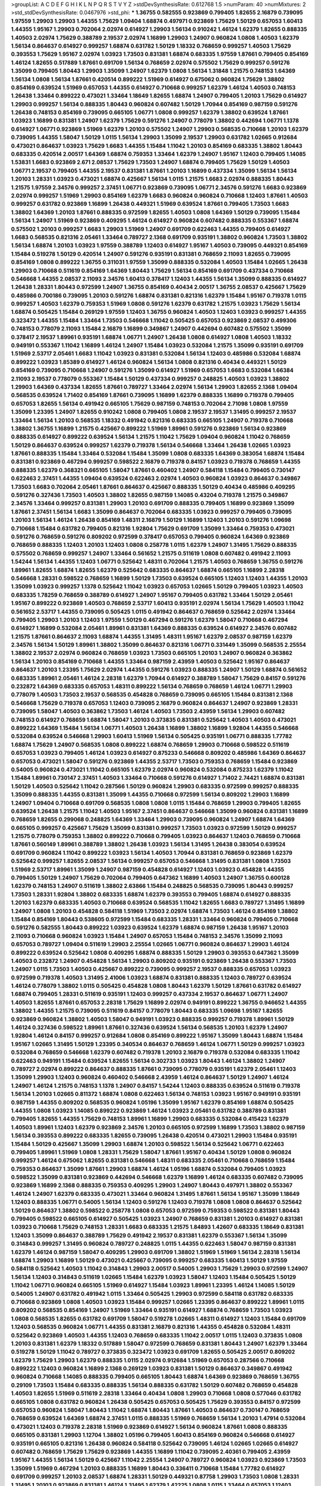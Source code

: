 >groupList:
A C D E F G H I K L
N P Q R S T V Y Z 
>stdDevSynthesisRate:
0.612768 1.5 
>numParam:
40
>numMixtures:
2
>std_stdDevSynthesisRate:
0.0467976
>std_phi:
***
1.36755 0.582555 0.923869 0.799405 1.82655 2.16879 0.739095 1.97559 1.29903 1.29903
1.44355 1.75629 1.09404 1.68874 0.497971 0.923869 1.75629 1.50129 0.657053 1.60413
1.44355 1.95167 1.29903 0.702064 2.02974 0.614927 1.29903 1.56134 0.910242 1.46124
1.62379 1.82655 0.888335 1.40503 2.02974 1.75629 0.388789 2.19537 2.02974 1.16899
1.29903 1.24907 0.960824 1.0808 1.40503 1.62379 1.56134 0.864637 0.614927 0.999257
1.68874 0.631782 1.50129 1.18332 0.768659 0.999257 1.40503 1.75629 0.393553 1.75629
1.95167 2.02974 1.03923 1.73503 0.831381 1.68874 0.683335 1.97559 1.87661 0.799405
0.854169 1.46124 1.82655 0.517889 1.87661 0.691709 1.56134 0.768659 2.02974 0.575502
1.75629 0.999257 0.591276 1.35099 0.799405 1.80443 1.29903 1.35099 1.24907 1.62379
1.0808 1.56134 1.31848 1.21575 0.748153 1.64369 1.56134 1.0808 1.56134 1.87661
0.420514 0.899222 1.51969 0.614927 0.675062 0.960824 1.75629 1.38802 0.854169 0.639524
1.51969 0.657053 1.44355 0.614927 0.710668 0.999257 1.62379 1.46124 1.40503 0.748153
1.26438 1.33464 0.899222 0.473021 1.33464 1.18649 1.82655 1.68874 1.24907 0.799405
1.20103 1.75629 0.614927 1.29903 0.999257 1.56134 0.888335 1.80443 0.960824 0.607482
1.50129 1.70944 0.854169 0.987159 0.591276 1.26438 0.748153 0.854169 0.739095 0.665105
1.06771 1.0808 0.999257 1.62379 1.38802 0.639524 1.87661 1.03923 1.16899 0.831381
1.24907 1.62379 1.75629 0.591276 1.24907 0.778079 1.38802 0.442694 1.06771 1.1378
0.614927 1.06771 0.923869 1.51969 1.62379 1.20103 0.575502 1.24907 1.29903 0.568535
0.710668 1.20103 1.62379 0.739095 1.44355 1.58047 1.50129 1.0115 1.56134 1.29903
1.35099 2.19537 1.29903 0.631782 1.02665 0.912684 0.473021 0.864637 1.03923 1.75629
1.6683 1.44355 1.15484 1.11042 1.20103 0.854169 0.683335 1.38802 1.80443 0.683335
0.420514 2.00517 1.64369 1.68874 0.759353 1.33464 1.62379 1.24907 1.95167 1.12403
0.799405 1.14085 1.53831 1.6683 0.923869 2.671 2.08537 1.75629 1.73503 1.24907
1.68874 0.799405 1.75629 1.50129 1.40503 1.06771 2.19537 0.799405 1.44355 2.19537
0.831381 1.87661 1.20103 1.16899 0.437334 1.35099 1.56134 1.56134 1.20103 1.28331
1.03923 0.473021 1.68874 0.425667 1.56134 1.0115 1.21575 1.6683 2.02974 0.888335
1.80443 1.21575 1.97559 2.34576 0.999257 2.37451 1.06771 0.923869 0.739095 1.06771
2.34576 0.591276 1.6683 0.923869 2.02974 0.999257 1.51969 1.29903 0.854169 1.62379
1.6683 0.960824 0.960824 0.710668 1.12403 1.87661 1.40503 0.999257 0.631782 0.923869
1.16899 1.26438 0.449321 1.51969 0.639524 1.87661 0.799405 1.73503 1.6683 1.38802
1.64369 1.20103 1.87661 0.888335 0.972599 1.82655 1.40503 1.0808 1.64369 1.50129
0.739095 1.15484 1.56134 1.24907 1.51969 0.923869 0.409295 1.46124 0.614927 0.960824
0.607482 0.888335 0.553367 1.68874 0.575502 1.20103 0.999257 1.6683 1.29903 1.51969
1.24907 0.691709 0.622463 1.44355 0.799405 0.614927 1.6683 0.568535 0.821316 2.05461
1.33464 0.789727 2.1368 0.691709 0.935191 1.38802 0.960824 1.73503 1.38802 1.56134
1.68874 1.20103 1.03923 1.97559 0.388789 1.12403 0.614927 1.95167 1.40503 0.739095
0.449321 0.854169 1.15484 0.519278 1.50129 0.420514 1.24907 0.591276 0.935191 0.831381
0.768659 2.11093 1.82655 0.739095 0.854169 1.0808 0.899222 1.36755 0.311031 1.97559
1.35099 0.888335 0.532084 1.40503 1.15484 1.02665 1.26438 1.29903 0.710668 0.511619
0.854169 1.64369 1.80443 1.75629 1.56134 0.854169 0.691709 0.437334 0.710668 0.546668
1.44355 2.08537 2.11093 2.34576 1.60413 0.378417 1.12403 1.44355 1.56134 1.35099
0.888335 0.614927 1.26438 1.28331 1.80443 0.972599 1.24907 1.36755 0.854169 0.40434
2.00517 1.36755 2.08537 0.425667 1.75629 0.485986 0.700186 0.739095 1.20103 0.591276
1.68874 0.831381 0.821316 1.62379 1.15484 1.95167 0.719378 1.0115 0.999257 1.40503
1.62379 0.759353 1.51969 1.0808 0.591276 1.62379 0.631782 1.21575 1.03923 1.75629
1.56134 1.68874 0.505425 1.15484 0.269129 1.97559 1.12403 1.36755 0.960824 1.40503
1.12403 1.03923 0.999257 1.44355 0.323472 1.44355 1.15484 1.33464 1.73503 0.546668
1.11042 0.505425 0.657053 0.923869 2.08537 0.499306 0.748153 0.778079 2.11093 1.15484
2.16879 1.16899 0.349867 1.24907 0.442694 0.607482 0.575502 1.35099 0.378417 2.19537
1.89961 0.935191 1.68874 1.06771 1.24907 1.26438 1.0808 0.614927 1.0808 1.40503
1.18332 0.949191 0.553367 1.11042 1.16899 1.46124 1.24907 1.15484 1.03923 0.532084
1.21575 1.35099 0.935191 0.691709 1.51969 2.53717 2.05461 1.6683 1.11042 1.03923
0.831381 0.532084 1.56134 1.12403 0.485986 0.532084 1.68874 0.899222 1.03923 1.85389
0.614927 1.46124 0.960824 1.56134 1.0808 0.821316 0.40434 0.449321 1.50129 0.854169
0.739095 0.710668 1.24907 0.591276 1.35099 0.614927 1.51969 0.657053 1.6683 0.532084
1.66384 2.11093 2.19537 0.778079 0.553367 1.15484 1.50129 0.437334 0.999257 0.248825
1.40503 1.03923 1.38802 1.29903 1.64369 0.437334 1.82655 1.87661 0.789727 1.33464
2.02974 1.56134 1.29903 1.82655 2.1368 1.09404 0.568535 0.639524 1.71402 0.854169
1.87661 0.739095 1.16899 1.62379 0.888335 1.16899 0.719378 0.799405 0.657053 1.82655
1.56134 0.491942 0.665105 1.75629 0.987159 0.748153 0.702064 2.71098 1.0808 1.97559
1.35099 1.23395 1.24907 1.82655 0.910242 1.0808 0.799405 1.0808 2.19537 2.19537
1.31495 0.999257 2.19537 1.33464 1.56134 1.20103 0.568535 1.18332 0.491942 0.821316
0.683335 0.665105 1.24907 0.719378 0.710668 1.38802 1.36755 1.16899 1.21575 0.425667
0.899222 1.51969 1.89961 0.591276 0.923869 1.56134 0.923869 0.888335 0.614927 0.899222
0.639524 1.56134 1.21575 1.11042 1.75629 1.09404 0.960824 1.11042 0.768659 1.50129
0.864637 0.639524 0.999257 1.62379 0.719378 1.56134 0.546668 1.33464 1.26438 1.02665
1.03923 1.87661 0.888335 1.15484 1.33464 0.532084 1.15484 1.35099 1.0808 0.683335
1.64369 0.383054 1.68874 1.15484 0.831381 0.923869 0.467294 0.999257 0.598522 2.16879
0.719378 0.84157 1.03923 0.719378 0.768659 1.44355 0.888335 1.62379 0.368321 0.665105
1.58047 1.87661 0.460402 1.24907 0.584118 1.15484 0.799405 0.730147 0.622463 2.37451
1.44355 1.09404 0.639524 0.622463 2.02974 1.40503 0.960824 1.03923 0.864637 0.349867
1.73503 1.6683 0.702064 2.05461 1.87661 0.864637 0.425667 0.888335 1.50129 0.40434
0.485986 0.409295 0.591276 0.327436 1.73503 1.40503 1.38802 1.82655 0.987159 1.14085
0.43204 0.719378 1.21575 0.349867 2.34576 1.33464 0.999257 0.831381 1.29903 1.20103
0.691709 0.888335 0.799405 1.16899 0.923869 1.35099 1.87661 2.37451 1.56134 1.6683
1.35099 0.864637 0.702064 0.683335 1.03923 0.999257 0.799405 0.739095 1.20103 1.56134
1.46124 1.26438 0.854169 1.48311 2.16879 1.50129 1.16899 1.12403 1.20103 0.591276
1.09698 0.710668 1.15484 0.631782 0.799405 0.821316 1.92804 1.75629 0.691709 1.35099
1.33464 0.759353 0.473021 0.591276 0.768659 0.591276 0.809202 0.972599 0.378417 0.657053
0.799405 0.960824 1.64369 0.923869 0.768659 0.888335 1.12403 1.20103 1.12403 1.0808
0.258778 1.0115 1.62379 1.24907 1.31495 1.75629 0.888335 0.575502 0.768659 0.999257
1.24907 1.33464 0.561652 1.21575 0.511619 1.0808 0.607482 0.491942 2.11093 1.54244
1.56134 1.44355 1.12403 1.06771 0.525642 1.48311 0.702064 1.21575 1.40503 0.768659
1.36755 0.591276 1.89961 1.82655 1.68874 1.82655 1.62379 0.525642 0.683335 0.864637
1.68874 0.665105 1.16899 2.28318 0.546668 1.28331 0.598522 0.768659 1.16899 1.50129
1.73503 0.639524 0.665105 1.12403 1.12403 1.44355 1.20103 1.35099 1.03923 0.999257
1.1378 0.525642 1.11042 1.03923 0.657053 1.02665 1.50129 0.799405 1.03923 1.40503
0.683335 1.78259 0.768659 0.388789 0.614927 1.24907 1.95167 0.799405 0.631782 1.33464
1.50129 2.05461 1.95167 0.899222 0.923869 1.40503 0.768659 2.53717 1.60413 0.935191
2.02974 1.56134 1.75629 1.40503 1.11042 0.561652 2.53717 1.44355 0.739095 0.505425
1.0115 0.491942 0.864637 0.768659 0.525642 2.02974 1.33464 0.799405 1.29903 1.20103
1.12403 1.97559 1.50129 0.467294 0.591276 1.62379 1.58047 0.710668 0.467294 0.614927
1.16899 0.532084 2.05461 1.89961 0.831381 1.64369 0.888335 0.639524 0.614927 2.34576
0.607482 1.21575 1.87661 0.864637 2.11093 1.68874 1.44355 1.31495 1.48311 1.95167
1.62379 2.08537 0.987159 1.62379 2.34576 1.56134 1.50129 1.89961 1.38802 1.35099
0.864637 0.821316 1.06771 0.331449 1.35099 0.568535 2.25554 1.38802 2.19537 2.02974
0.960824 0.768659 1.03923 1.73503 0.665105 1.20103 1.24907 0.960824 0.363862 1.56134
1.20103 0.854169 0.710668 1.44355 1.33464 0.987159 2.43959 1.40503 0.525642 1.95167
0.864637 0.864637 1.20103 1.23395 1.75629 2.02974 1.44355 0.591276 1.03923 0.888335
1.24907 1.50129 1.68874 0.561652 0.683335 1.89961 2.05461 1.46124 2.28318 1.62379
1.70944 0.614927 0.388789 1.58047 1.75629 0.84157 0.591276 0.232872 1.64369 0.683335
0.657053 1.48311 0.899222 1.56134 0.768659 0.768659 1.46124 1.06771 1.29903 0.778079
1.40503 1.73503 2.19537 0.568535 0.454828 0.768659 0.739095 0.665105 1.15484 0.831381
2.1368 0.546668 1.75629 0.719378 0.657053 1.12403 0.739095 2.16879 0.960824 0.864637
1.24907 0.923869 1.28331 0.739095 1.58047 1.40503 0.363862 1.73503 1.46124 1.40503
1.73503 2.43959 1.56134 1.29903 0.607482 0.748153 0.614927 0.768659 1.68874 1.58047
1.20103 0.373835 0.831381 0.525642 1.40503 1.40503 0.473021 0.899222 1.64369 1.15484
1.56134 1.06771 1.40503 1.26438 1.16899 1.38802 1.16899 1.92804 1.44355 0.546668
0.532084 0.639524 0.546668 1.29903 1.60413 1.51969 1.56134 0.505425 0.935191 1.06771
0.888335 1.77782 1.68874 1.75629 1.24907 0.568535 1.0808 0.899222 1.68874 0.768659
1.29903 0.710668 0.598522 0.511619 0.657053 1.03923 0.799405 1.46124 1.03923 0.614927
0.875233 0.546668 0.809202 0.485986 1.64369 0.864637 0.657053 0.473021 1.58047 0.591276
0.923869 1.44355 2.53717 1.73503 0.759353 0.768659 1.15484 0.923869 0.54005 0.960824
0.473021 1.11042 0.665105 1.62379 2.02974 0.960824 0.532084 0.875233 1.62379 1.11042
1.15484 1.89961 0.730147 2.37451 1.40503 1.33464 0.710668 0.591276 0.614927 1.71402
2.74421 1.68874 0.831381 1.50129 1.40503 0.525642 1.11042 0.287566 1.50129 0.960824
1.29903 0.683335 0.972599 0.999257 0.888335 1.35099 0.888335 1.44355 0.831381 1.35099
1.44355 0.710668 0.972599 1.56134 0.809202 1.29903 1.16899 1.24907 1.09404 0.710668
0.691709 0.568535 1.0808 1.0808 1.0115 1.15484 0.768659 1.29903 0.799405 1.82655
0.639524 1.26438 1.21575 1.11042 1.40503 1.95167 2.37451 0.864637 0.546668 1.35099
0.960824 0.831381 1.16899 0.768659 1.82655 0.299068 0.248825 1.64369 1.33464 1.29903
0.739095 0.960824 1.24907 1.68874 1.64369 0.665105 0.999257 0.425667 1.75629 1.35099
0.831381 0.999257 1.73503 1.03923 0.972599 1.50129 0.999257 1.21575 0.778079 0.759353
1.38802 0.899222 0.710668 0.799405 1.03923 0.864637 1.12403 0.768659 0.710668 1.87661
0.560149 1.89961 0.388789 1.38802 1.26438 1.03923 1.56134 1.31495 1.26438 0.383054
0.639524 0.691709 0.960824 1.11042 0.899222 1.03923 1.56134 1.40503 1.70944 0.831381
0.768659 0.923869 1.62379 0.525642 0.999257 1.82655 2.08537 1.56134 0.999257 0.657053
0.546668 1.31495 0.831381 1.0808 1.73503 1.51969 2.53717 1.89961 1.35099 1.24907
0.987159 0.454828 0.614927 1.12403 1.03923 0.454828 1.44355 0.799405 1.50129 1.24907
1.75629 0.702064 0.799405 0.647362 1.16899 1.40503 1.24907 1.36755 0.600128 1.62379
0.748153 1.24907 0.511619 1.38802 2.63866 1.15484 0.248825 0.568535 0.739095 1.80443
0.999257 1.73503 1.28331 1.92804 1.38802 0.683335 1.68874 1.62379 0.393553 0.799405
1.68874 0.614927 0.888335 1.20103 1.62379 0.683335 1.40503 0.710668 0.639524 0.568535
1.11042 1.82655 1.6683 0.789727 1.31495 1.16899 1.24907 1.0808 1.20103 0.454828
0.584118 1.51969 1.73503 2.02974 1.68874 1.73503 1.46124 0.854169 1.38802 1.15484
0.854169 1.80443 0.538605 0.972599 1.15484 0.683335 1.28331 1.33464 0.960824 0.799405
0.710668 0.591276 0.582555 1.80443 0.899222 1.03923 0.639524 1.62379 1.68874 0.987159
1.26438 1.95167 1.20103 2.11093 0.710668 0.960824 1.03923 1.15484 1.24907 0.657053
1.15484 0.748153 2.34576 1.35099 2.11093 0.657053 0.789727 1.09404 0.511619 1.29903
2.25554 1.02665 1.06771 0.960824 0.864637 1.29903 1.46124 0.899222 0.639524 0.525642
1.0808 0.409295 1.68874 0.888335 1.50129 1.29903 0.393553 0.647362 1.35099 1.40503
0.232872 1.24907 0.454828 1.56134 1.29903 0.809202 0.935191 0.923869 1.26438 0.553367
1.73503 1.24907 1.0115 1.73503 1.40503 0.425667 0.899222 0.739095 0.999257 2.19537
0.888335 0.657053 1.03923 0.972599 0.719378 1.40503 1.31495 2.41006 1.03923 1.68874
0.831381 0.888335 1.12403 0.789727 0.639524 1.46124 0.778079 1.38802 1.0115 0.505425
0.454828 1.0808 1.80443 1.62379 1.50129 1.87661 0.631782 0.614927 1.68874 0.799405
1.28331 0.511619 0.935191 1.12403 0.999257 0.437334 2.19537 0.864637 1.06771 1.24907
1.40503 1.82655 1.87661 0.657053 2.28318 1.75629 1.16899 2.02974 0.949191 0.899222
1.36755 0.946652 1.44355 1.38802 1.44355 1.21575 0.739095 0.511619 0.84157 0.778079
1.80443 0.683335 1.09698 1.95167 1.82655 0.923869 0.960824 1.38802 1.40503 1.58047
0.949191 1.03923 0.888335 0.999257 0.719378 1.89961 1.50129 1.46124 0.327436 0.598522
1.89961 1.87661 0.327436 0.639524 1.56134 0.568535 1.20103 1.62379 1.24907 1.92804
1.46124 0.84157 0.999257 0.912684 1.0808 0.854169 0.899222 1.95167 1.35099 1.80443
1.68874 1.15484 1.95167 1.02665 1.31495 1.50129 1.23395 0.340534 0.864637 0.768659
1.46124 1.06771 1.50129 0.999257 1.03923 0.532084 0.768659 0.546668 1.62379 0.607482
0.719378 1.20103 2.16879 0.719378 0.532084 0.683335 1.11042 0.622463 0.949191 1.15484
0.639524 1.82655 1.56134 0.302733 1.03923 1.80443 1.46124 1.38802 1.24907 0.789727
2.02974 0.899222 0.864637 0.888335 1.87661 0.739095 0.778079 0.935191 1.62379 2.05461
1.12403 1.35099 1.29903 1.12403 0.960824 0.460402 0.546668 2.43959 1.46124 0.864637
1.50129 1.24907 1.46124 1.24907 1.46124 1.21575 0.748153 1.1378 1.24907 0.84157
1.54244 1.12403 0.888335 0.639524 0.511619 0.719378 1.56134 1.20103 1.02665 0.811372
1.68874 1.0808 0.622463 1.56134 0.748153 1.03923 1.95167 0.949191 0.935191 0.987159
1.44355 0.809202 0.568535 0.960824 1.05196 1.35099 1.95167 1.62379 0.854169 1.68874
0.505425 1.44355 1.0808 1.03923 1.14085 0.899222 0.923869 1.46124 1.03923 2.05461
0.631782 0.388789 0.831381 0.799405 1.82655 1.44355 1.75629 0.748153 1.89961 1.16899
1.29903 0.683335 0.532084 0.415423 1.62379 1.40503 1.89961 1.12403 1.62379 0.923869
2.34576 1.20103 0.665105 0.972599 1.16899 1.73503 1.38802 0.987159 1.56134 0.393553
0.899222 0.683335 1.82655 0.739095 1.26438 0.420514 0.473021 1.29903 1.15484 0.935191
1.15484 1.50129 0.425667 1.35099 1.29903 1.68874 1.20103 0.598522 1.56134 0.525642
1.06771 0.622463 0.799405 1.89961 1.51969 1.0808 1.28331 1.75629 1.58047 1.87661
1.95167 0.40434 1.50129 1.0808 0.960824 0.999257 1.46124 0.675062 1.82655 0.831381
0.546668 1.48311 0.683335 2.05461 0.710668 0.768659 1.15484 0.759353 0.864637 1.35099
1.87661 1.29903 1.68874 1.46124 1.05196 1.68874 0.532084 0.799405 1.03923 0.598522
1.35099 0.831381 0.923869 0.442694 0.546668 1.62379 1.16899 1.46124 0.683335 0.607482
0.739095 0.923869 1.16899 2.1368 0.888335 0.759353 0.409295 1.29903 1.24907 1.80443
0.497971 1.38802 0.553367 1.46124 1.24907 1.62379 0.683335 0.473021 1.33464 0.960824
1.31495 1.87661 1.56134 1.95167 1.35099 1.18649 1.12403 0.888335 1.06771 0.54005
1.56134 1.12403 0.591276 1.12403 0.719378 1.0808 1.0808 0.864637 0.525642 1.50129
0.864637 1.38802 0.598522 0.258778 1.0808 0.657053 0.972599 0.759353 0.598522 0.831381
1.80443 0.799405 0.598522 0.665105 0.614927 0.505425 1.03923 1.24907 0.768659 0.831381
1.20103 0.614927 0.831381 1.03923 0.710668 1.75629 0.748153 1.28331 1.6683 0.683335
1.21575 1.84893 1.42607 0.683335 1.18649 0.831381 1.12403 1.35099 0.864637 0.388789
1.75629 0.491942 2.19537 0.831381 1.62379 0.553367 1.56134 1.35099 0.314843 0.999257
1.31495 0.960824 0.789727 0.248825 1.0115 1.44355 0.622463 1.58047 0.987159 0.831381
1.62379 1.46124 0.987159 1.58047 0.409295 1.29903 0.691709 1.38802 1.51969 1.51969
1.56134 2.28318 1.56134 1.68874 1.29903 1.16899 1.50129 0.473021 0.425667 0.739095
0.999257 0.683335 1.60413 1.50129 1.97559 0.584118 0.525642 1.40503 1.11042 0.314843
1.29903 2.00517 0.54005 1.29903 1.75629 1.29903 0.972599 1.24907 1.56134 1.12403
0.314843 0.511619 1.02665 1.15484 1.62379 1.03923 1.58047 1.12403 1.15484 0.505425
1.50129 1.11042 1.06771 0.960824 0.665105 1.51969 0.614927 1.15484 1.03923 1.89961
1.23395 1.46124 1.14085 1.50129 0.54005 1.24907 0.631782 0.491942 1.0115 1.33464
0.505425 1.29903 0.972599 0.584118 0.631782 0.683335 0.710668 0.923869 1.0808 1.40503
1.03923 1.15484 0.999257 1.02665 1.23395 0.864637 0.899222 1.89961 1.0115 0.809202
0.568535 0.854169 1.24907 1.51969 1.33464 0.935191 0.614927 1.68874 0.768659 1.73503
1.03923 1.0808 0.568535 1.82655 0.631782 0.691709 1.58047 0.519278 1.02665 1.48311
0.614927 1.12403 1.15484 0.691709 1.12403 0.568535 0.960824 1.06771 1.44355 0.831381
2.16879 0.821316 1.44355 0.454828 0.532084 1.48311 0.525642 0.923869 1.40503 1.44355
1.12403 0.768659 0.683335 1.11042 2.00517 1.0115 1.12403 0.373835 1.0808 1.20103
0.831381 1.62379 1.18332 0.517889 1.58047 0.972599 0.768659 0.831381 1.80443 1.24907
1.62379 1.33464 0.519278 1.50129 1.11042 0.789727 0.373835 0.323472 1.03923 0.691709
1.82655 0.505425 2.00517 0.809202 1.62379 1.75629 1.29903 1.62379 0.888335 1.0115
2.02974 0.912684 1.51969 0.657053 0.287566 0.710668 0.899222 1.12403 0.960824 1.16899
2.1368 0.269129 1.03923 0.831381 1.50129 0.864637 0.349867 0.491942 0.960824 0.710668
1.14085 0.888335 0.799405 0.665105 1.80443 1.68874 1.64369 0.923869 0.768659 1.36755
0.29109 1.73503 1.15484 0.683335 0.888335 1.56134 0.888335 0.631782 1.50129 0.607482
0.768659 0.454828 1.40503 1.82655 1.51969 0.511619 2.28318 1.33464 0.40434 1.0808
1.29903 0.710668 1.0808 0.577046 0.631782 0.665105 1.0808 0.631782 0.960824 1.26438
0.505425 0.657053 0.505425 1.75629 0.393553 0.84157 0.972599 0.657053 0.960824 1.58047
1.80443 1.11042 1.68874 1.80443 1.87661 1.40503 0.864637 0.730147 0.768659 0.768659
0.639524 1.64369 1.68874 2.37451 1.0115 0.888335 1.51969 0.768659 1.56134 1.20103
1.47914 0.532084 0.473021 1.12403 0.719378 2.28318 1.51969 0.923869 0.614927 1.56134
0.960824 1.87661 1.0808 0.888335 0.665105 0.831381 1.29903 1.12704 1.38802 1.05196
0.799405 1.60413 0.854169 0.960824 0.546668 0.614927 0.935191 0.665105 0.821316 1.26438
0.960824 0.584118 0.525642 0.739095 1.46124 1.02665 1.02665 0.614927 0.607482 0.768659
1.75629 1.75629 0.923869 1.44355 1.16899 1.11042 0.739095 2.40361 0.799405 2.43959
1.95167 1.44355 1.56134 1.50129 0.425667 1.11042 2.25554 1.24907 0.789727 0.960824
1.03923 0.923869 1.73503 1.35099 1.51969 0.467294 1.20103 0.888335 1.16899 1.80443
0.336411 0.710668 1.15484 1.77782 0.614927 0.691709 0.999257 1.20103 2.08537 1.68874
1.28331 1.50129 0.449321 0.87758 1.29903 1.73503 1.0808 1.28331 1.31495 1.20103
0.923869 0.831381 1.46124 1.31495 1.62379 1.42225 1.0808 1.0115 1.33464 0.657053
1.12403 1.75629 1.03923 0.639524 1.87661 1.0808 1.46124 0.546668 1.03923 1.12403
2.85398 1.51969 1.46124 0.799405 1.62379 0.899222 1.21575 1.20103 0.323472 1.89961
1.62379 0.665105 1.11042 0.473021 1.50129 0.491942 0.614927 1.03923 1.38802 0.639524
1.12403 2.02974 1.35099 0.491942 1.62379 1.11042 0.639524 0.363862 0.923869 0.899222
1.20103 0.768659 1.18649 0.420514 1.12403 1.62379 0.799405 1.09404 0.40434 0.665105
0.519278 0.999257 0.759353 1.33464 0.799405 0.935191 1.38802 0.683335 1.33464 0.614927
1.40503 0.935191 1.50129 0.972599 1.46124 0.923869 1.24907 1.38802 0.575502 1.24907
1.62379 1.35099 1.03923 1.47914 1.80443 1.24907 1.68874 0.460402 1.87661 0.888335
0.759353 1.75629 0.420514 0.719378 1.29903 0.454828 0.789727 0.960824 0.683335 1.80443
1.12403 1.06771 1.26438 1.12403 0.960824 1.80443 1.68874 1.54244 1.29903 0.864637
0.591276 0.923869 0.719378 1.46124 1.97559 0.349867 0.614927 0.546668 2.11093 0.864637
1.50129 2.28318 0.473021 0.854169 0.935191 1.62379 0.768659 1.44355 0.683335 2.9322
0.575502 1.24907 1.54244 0.639524 2.02974 0.532084 1.35099 1.56134 0.568535 1.0808
1.21575 0.888335 1.20103 1.68874 1.95167 0.710668 0.639524 1.46124 1.56134 0.748153
0.799405 1.46124 1.03923 0.478818 1.02665 1.75629 0.719378 0.525642 0.683335 1.0808
0.665105 1.33464 0.420514 0.960824 2.96814 1.24907 0.657053 1.75629 1.20103 1.44355
0.799405 1.29903 0.987159 2.05461 0.568535 1.0808 0.546668 0.710668 1.89961 1.35099
0.809202 1.15484 0.639524 1.89961 0.888335 1.64369 1.16899 1.15484 1.73503 0.591276
1.62379 1.29903 0.999257 1.75629 0.899222 1.15484 1.06771 1.40503 0.789727 0.449321
1.58047 1.56134 2.16879 1.87661 0.584118 0.649098 1.51969 1.62379 0.393553 0.972599
0.821316 0.799405 0.739095 1.35099 0.665105 2.28318 2.11093 1.56134 2.11093 0.739095
1.38802 1.6683 0.999257 0.591276 0.349867 0.622463 1.44355 1.58047 0.789727 1.33464
1.12403 1.20103 0.485986 1.15484 1.40503 1.02665 0.960824 0.614927 1.40503 0.568535
1.20103 2.11093 0.854169 1.68874 1.80443 1.24907 1.06771 0.960824 1.31495 1.62379
1.38802 0.40434 1.46124 0.398376 0.665105 1.51969 0.831381 2.74421 0.888335 0.454828
0.923869 2.19537 0.437334 1.64369 2.11093 1.60413 0.999257 1.82655 1.36755 1.29903
1.95167 1.56134 1.40503 2.11093 1.28331 1.80443 1.85389 0.710668 0.568535 1.24907
0.719378 0.473021 0.437334 0.568535 2.16879 0.854169 0.999257 1.75629 1.44355 0.505425
1.82655 1.31495 1.26438 0.768659 1.73503 0.639524 0.598522 0.831381 0.546668 1.40503
0.739095 1.0808 0.854169 0.614927 0.614927 1.31495 0.960824 1.80443 1.20103 1.50129
0.799405 1.73503 1.59984 0.949191 1.21575 0.665105 1.35099 1.80443 1.46124 0.923869
0.409295 1.58047 1.35099 1.44355 0.591276 0.960824 1.16899 0.789727 0.789727 0.393553
1.0808 0.935191 0.843827 0.639524 1.0115 1.38802 0.691709 0.960824 0.591276 0.768659
0.553367 0.759353 1.50129 0.960824 1.68874 0.730147 0.899222 1.14085 0.591276 0.719378
0.546668 1.28331 1.16899 1.75629 0.302733 1.73503 0.639524 1.16899 0.809202 0.831381
0.437334 1.03923 0.923869 0.831381 1.03923 1.15484 0.368321 0.972599 1.35099 1.40503
0.600128 0.553367 0.864637 1.40503 0.691709 0.987159 1.24907 1.03923 0.799405 0.354155
1.50129 2.671 1.82655 1.24907 1.29903 1.75629 0.831381 1.28331 0.368321 0.778079
1.50129 1.24907 0.546668 1.33464 0.821316 0.960824 2.11093 1.15484 0.748153 0.739095
0.960824 1.11042 1.1378 2.05461 0.691709 2.46949 0.473021 1.62379 2.02974 0.546668
0.710668 1.0808 1.56134 1.80443 0.598522 0.691709 0.960824 1.35099 1.87661 1.44355
0.546668 1.82655 1.50129 1.33464 0.614927 0.485986 1.05196 0.614927 0.875233 1.56134
0.467294 0.730147 0.665105 1.15484 0.420514 1.80443 0.778079 1.62379 0.591276 0.657053
0.768659 2.19537 0.683335 0.821316 0.639524 1.75629 1.73503 1.50129 0.378417 1.29903
2.43959 2.19537 1.51969 1.35099 0.561652 0.473021 1.09404 0.614927 1.03923 1.62379
0.864637 0.831381 0.987159 1.40503 1.56134 0.923869 1.56134 0.799405 1.29903 1.03923
1.51969 1.24907 0.960824 1.29903 0.497971 2.05461 1.46124 1.28331 0.923869 0.864637
1.29903 1.68874 0.683335 1.68874 0.607482 0.363862 0.710668 0.831381 1.75629 1.80443
1.06771 1.15484 1.15484 0.538605 0.568535 0.614927 0.759353 1.29903 1.80443 0.864637
1.50129 1.06771 0.923869 1.12403 0.789727 1.40503 1.50129 1.87661 1.50129 1.89961
0.821316 0.43204 0.546668 1.48311 0.683335 0.864637 1.46124 1.62379 0.972599 1.82655
0.575502 1.56134 0.393553 1.68874 1.95167 1.77782 0.532084 1.89961 1.56134 1.0115
0.809202 0.710668 1.46124 1.28331 1.89961 0.923869 0.54005 1.75629 0.739095 1.56134
1.21575 1.21575 0.87758 0.799405 0.768659 1.56134 0.485986 1.21575 2.02974 1.87661
1.15484 0.279894 0.739095 0.665105 1.95167 1.03923 1.50129 0.710668 0.854169 0.665105
1.01422 0.999257 0.561652 0.657053 0.546668 0.388789 1.58047 1.62379 1.03923 1.20103
1.06771 0.789727 0.665105 1.12403 1.24907 1.58047 0.748153 1.51969 0.683335 1.56134
1.62379 1.62379 1.51969 0.454828 1.58047 0.899222 0.899222 0.864637 1.38802 0.719378
1.42225 2.31116 1.02665 0.960824 0.442694 0.546668 0.553367 1.20103 0.888335 0.598522
1.35099 0.789727 1.15484 2.02974 1.33464 1.56134 0.631782 1.51969 0.799405 0.899222
0.789727 0.691709 0.935191 1.80443 0.525642 1.11042 0.875233 0.960824 0.831381 1.62379
1.16899 1.11042 1.89961 0.999257 1.50129 0.710668 0.710668 1.24907 0.614927 0.505425
1.51969 1.24907 1.48311 1.77782 0.631782 0.739095 0.491942 1.0808 1.42225 1.46124
0.657053 0.639524 0.854169 0.799405 0.768659 0.799405 1.75629 0.84157 0.923869 1.95167
1.51969 1.11042 0.591276 0.748153 1.38802 2.31116 1.42225 0.691709 0.683335 1.51969
0.485986 0.768659 2.02974 0.888335 1.11042 0.568535 1.56134 0.349867 1.35099 1.46124
1.15484 1.16899 1.0115 0.768659 1.44355 0.799405 0.960824 0.739095 0.739095 1.44355
1.80443 0.789727 3.04949 1.29903 1.87661 1.23395 0.923869 1.16899 1.56134 0.665105
2.11093 1.15484 0.888335 1.0808 0.657053 1.46124 2.00517 2.05461 1.40503 1.58047
2.53717 0.87758 0.854169 0.473021 0.748153 0.378417 0.553367 1.11042 0.454828 1.87661
0.960824 1.14085 0.525642 0.739095 1.77782 1.21575 2.11093 0.497971 0.607482 1.97559
0.657053 1.05196 1.68874 0.960824 0.553367 0.923869 0.923869 1.95167 1.0808 0.340534
0.888335 2.74421 0.29109 0.809202 0.730147 0.710668 0.505425 0.467294 0.265871 1.44355
1.06771 0.525642 0.854169 1.0808 0.719378 0.799405 1.20103 1.0808 1.29903 0.505425
1.84893 0.568535 1.68874 0.657053 1.24907 1.06771 0.999257 1.29903 1.6683 0.647362
1.24907 0.960824 0.437334 1.05196 0.768659 0.546668 0.999257 0.591276 1.89961 0.485986
1.75629 0.553367 1.23395 0.768659 0.831381 0.888335 0.960824 1.21575 2.1368 1.46124
1.03923 1.18649 1.44355 0.425667 1.03923 0.960824 1.0808 1.06771 0.768659 1.50129
0.960824 0.336411 1.02665 0.575502 0.460402 1.03923 0.912684 1.03923 0.999257 1.56134
1.03923 1.70944 1.89961 0.388789 1.02665 1.75629 1.24907 1.0115 1.35099 0.899222
0.647362 1.70944 1.15484 0.511619 1.03923 0.960824 2.43959 1.68874 0.683335 0.748153
2.02974 0.409295 1.35099 0.420514 0.710668 0.29109 1.36755 1.50129 0.987159 1.62379
1.35099 1.46124 1.11042 2.25554 1.31495 0.425667 0.972599 0.511619 1.75629 1.68874
1.42607 1.56134 0.748153 1.24907 0.935191 2.16879 0.831381 1.95167 1.51969 1.12403
0.591276 1.85389 0.960824 1.0808 1.51969 1.03923 0.336411 1.51969 1.31495 1.40503
1.56134 0.683335 1.68874 2.34576 2.00517 2.31116 1.68874 1.51969 2.34576 1.26438
2.02974 0.888335 1.82655 1.44355 0.799405 1.03923 1.29903 1.44355 1.03923 0.923869
0.710668 0.614927 1.26438 1.92804 0.691709 1.95167 0.639524 1.44355 1.75629 0.768659
0.272427 0.960824 1.35099 1.0808 2.43959 0.546668 0.614927 1.51969 1.20103 1.50129
2.28318 1.62379 0.232872 1.92804 1.51969 1.58047 1.87661 0.923869 0.657053 1.03923
1.38802 2.11093 1.46124 1.12403 1.38802 0.332338 1.29903 0.899222 1.50129 1.0808
1.87661 0.831381 0.831381 1.40503 0.485986 1.0808 0.54005 0.864637 1.68874 1.44355
1.64369 0.854169 0.739095 1.75629 0.999257 1.68874 0.363862 1.35099 1.31495 1.02665
1.12403 0.972599 1.0808 0.710668 1.46124 0.84157 1.58047 0.473021 0.425667 0.398376
1.12403 0.591276 0.491942 0.505425 0.935191 0.999257 0.768659 0.899222 1.62379 0.768659
0.972599 0.888335 0.935191 0.999257 1.40503 0.519278 0.768659 1.92804 1.05196 0.799405
1.23395 1.82655 1.24907 1.03923 1.29903 1.64369 0.710668 1.24907 1.44355 1.38802
2.08537 1.26438 1.0808 0.864637 1.02665 1.89961 0.899222 0.730147 1.11042 0.657053
1.68874 2.02974 0.702064 0.888335 2.11093 1.15484 1.33464 0.899222 0.393553 0.657053
1.46124 0.505425 1.50129 0.739095 1.51969 1.62379 1.16899 1.56134 1.0808 1.95167
0.935191 1.18649 2.11093 0.821316 0.491942 0.683335 0.553367 0.499306 0.359457 1.97559
0.631782 1.50129 1.16899 0.614927 1.56134 0.888335 0.614927 0.864637 1.06771 1.68874
1.40503 1.16899 1.62379 0.639524 0.710668 1.35099 1.20103 1.40503 1.20103 1.40503
1.29903 0.809202 1.87661 0.831381 0.409295 1.75629 1.68874 1.29903 1.38802 1.75629
1.21575 0.393553 1.40503 1.02665 1.15484 1.56134 1.51969 0.532084 0.888335 1.40503
0.739095 1.24907 1.95167 0.29109 0.598522 1.46124 0.43204 1.31495 0.614927 0.778079
1.35099 1.20103 0.778079 1.16899 0.614927 0.553367 1.15484 0.485986 0.561652 1.06771
1.11042 0.864637 0.683335 1.0808 0.999257 0.739095 1.89961 0.40434 0.923869 1.26438
1.92289 0.739095 0.888335 1.20103 1.24907 1.54244 0.864637 1.97559 2.05461 0.999257
0.336411 0.809202 0.739095 0.768659 0.999257 1.21575 0.789727 0.614927 0.454828 1.68874
1.16899 1.38802 1.68874 1.33464 1.29903 0.899222 1.18332 0.710668 1.56134 0.639524
0.912684 0.575502 1.16899 0.647362 0.912684 1.29903 0.358495 1.12403 1.70944 0.485986
1.35099 1.46124 0.710668 1.24907 0.473021 1.18649 1.16899 1.68874 1.12403 1.51969
1.51969 1.12403 0.799405 0.420514 0.999257 1.80443 0.691709 1.50129 1.11042 0.683335
0.987159 1.29903 0.821316 0.809202 0.987159 0.363862 0.923869 0.467294 0.378417 0.923869
1.11042 1.29903 1.51969 0.923869 0.454828 1.62379 0.449321 1.68874 0.821316 1.28331
0.864637 1.44355 1.40503 0.639524 0.719378 2.14253 0.778079 0.789727 1.26438 1.38802
0.614927 1.56134 0.710668 1.33464 1.46124 1.12403 1.16899 0.923869 0.710668 0.987159
1.50129 0.622463 0.710668 1.21575 0.631782 0.546668 0.258778 0.525642 1.42225 0.345632
2.25554 1.6683 0.532084 0.999257 0.683335 0.40434 0.639524 1.35099 2.63866 0.614927
1.6683 0.899222 1.40503 0.719378 0.454828 0.525642 0.987159 1.26438 0.460402 0.388789
1.80443 1.60413 1.0808 0.425667 0.768659 1.58047 0.84157 0.485986 1.46124 0.960824
0.999257 0.935191 0.665105 0.420514 1.27987 0.888335 0.739095 2.34576 1.56134 1.03923
0.854169 0.778079 1.6683 0.568535 0.730147 1.33464 0.491942 0.899222 1.58047 0.864637
0.373835 1.38802 1.44355 1.02665 0.437334 0.614927 1.82655 1.56134 0.691709 0.511619
1.68874 1.29903 0.710668 0.639524 1.29903 0.607482 1.50129 1.58047 1.70944 1.62379
0.598522 0.622463 0.485986 0.748153 2.02974 1.36755 0.430884 0.665105 0.987159 0.739095
1.44355 0.719378 0.831381 1.35099 0.505425 0.768659 1.20103 1.70944 1.24907 2.56827
0.710668 1.51969 1.50129 0.831381 1.50129 1.02665 1.68874 1.95167 0.799405 0.799405
0.591276 0.799405 0.311031 1.06771 0.923869 0.532084 1.0808 1.26438 0.683335 0.799405
1.0808 1.03923 0.739095 0.467294 0.657053 0.854169 1.20103 1.44355 2.28318 2.43959
0.864637 0.999257 2.19537 0.710668 0.854169 0.631782 0.568535 2.00517 2.11093 0.491942
1.87661 0.591276 1.68874 0.368321 1.6683 0.485986 0.553367 1.51969 1.28331 1.24907
1.15484 0.591276 0.691709 1.97559 1.60413 1.12403 1.58047 0.854169 1.64369 0.864637
1.68874 0.568535 0.631782 0.491942 0.730147 0.449321 0.591276 1.87661 1.0808 1.35099
0.546668 0.831381 1.95167 1.03923 1.20103 0.899222 0.631782 0.899222 0.899222 1.95167
0.614927 2.05461 0.437334 0.899222 0.935191 0.598522 1.11042 0.553367 0.454828 0.999257
0.345632 1.38802 1.68874 0.657053 1.48311 2.19537 1.20103 0.378417 0.960824 1.24907
1.44355 1.50129 2.00517 1.35099 1.02665 1.0115 0.999257 0.485986 1.0115 0.437334
1.60413 0.665105 1.68874 0.923869 0.960824 1.89961 1.03923 0.768659 0.854169 1.24907
0.473021 2.34576 1.20103 0.949191 0.768659 1.31495 1.80443 1.11042 0.949191 0.799405
0.591276 1.02665 1.35099 0.691709 0.972599 1.56134 1.75629 0.778079 0.485986 0.739095
0.40434 1.46124 0.768659 1.31495 0.778079 0.561652 1.20103 1.75629 1.0808 0.864637
1.15484 0.730147 1.40503 1.44355 1.21575 0.888335 2.25554 0.960824 0.821316 1.44355
0.393553 0.631782 1.46124 0.614927 1.06771 0.821316 0.799405 2.31116 0.607482 0.665105
0.972599 1.31495 0.864637 1.36755 1.29903 0.437334 1.29903 1.29903 1.26438 1.24907
0.505425 0.821316 1.20103 0.546668 0.622463 1.0115 0.84157 0.949191 0.768659 0.631782
1.29903 0.728194 0.960824 1.46124 0.799405 1.0808 0.987159 2.28318 0.614927 0.739095
0.414311 1.0808 0.789727 0.591276 1.56134 0.799405 0.568535 1.29903 1.20103 1.09698
1.89961 1.06771 1.09404 1.12403 1.35099 0.739095 0.960824 1.11042 1.12403 0.935191
0.854169 2.11093 1.56134 1.29903 1.87661 1.51969 1.31495 0.425667 0.999257 0.340534
1.46124 1.75629 0.491942 2.25554 1.16899 1.62379 1.29903 1.51969 2.16879 1.50129
0.532084 0.454828 1.26438 1.09698 1.82655 0.778079 1.82655 0.425667 1.0808 1.73503
0.607482 0.960824 1.68874 2.28318 0.614927 1.03923 1.33464 0.999257 1.29903 0.799405
0.710668 0.854169 0.511619 1.0115 0.491942 0.799405 1.68874 1.50129 1.95167 1.50129
1.0239 0.899222 1.58047 0.888335 1.35099 0.497971 0.888335 0.999257 1.29903 0.960824
0.591276 2.02974 0.888335 0.546668 1.24907 1.33464 1.29903 1.0115 0.511619 1.56134
1.02665 1.70944 0.546668 1.29903 1.82655 1.82655 1.33464 0.768659 1.33464 1.15484
2.00517 1.51969 1.46124 1.24907 0.949191 0.363862 0.639524 1.80443 1.12403 0.683335
1.21575 2.28318 0.831381 1.24907 1.6683 0.393553 0.485986 0.759353 1.68874 0.710668
1.24907 1.21575 1.44355 0.831381 1.02665 1.09404 2.02974 1.56134 0.598522 1.0808
1.38802 0.384082 0.505425 1.73503 0.511619 1.06771 0.923869 1.60413 1.15484 0.639524
0.821316 1.40503 1.6683 0.821316 0.710668 1.89961 0.546668 0.864637 0.546668 0.912684
0.584118 0.40434 1.95167 1.11042 1.24907 1.15484 0.831381 0.999257 1.29903 2.05461
1.29903 1.33464 0.449321 0.748153 0.739095 0.591276 0.912684 1.35099 1.11042 0.420514
0.854169 1.58047 0.768659 1.28331 1.35099 0.442694 1.50129 0.473021 0.460402 0.657053
0.546668 0.739095 0.532084 1.50129 1.0808 1.03923 0.363862 1.87661 2.02974 0.799405
0.568535 1.84893 1.46124 1.03923 1.12403 0.789727 0.923869 1.87661 1.16899 0.665105
0.607482 1.35099 0.923869 0.799405 1.31495 1.92804 1.0808 1.12403 1.23395 1.64369
1.03923 1.26438 2.43959 1.33464 2.05461 1.21575 1.73503 1.06771 0.591276 0.420514
0.691709 0.831381 1.62379 1.68874 0.425667 1.62379 0.748153 0.854169 1.03923 0.854169
1.12403 0.598522 1.0808 1.35099 0.739095 1.33464 0.683335 1.12403 1.33464 1.60413
0.665105 2.02974 1.03923 1.28331 1.82655 1.68874 0.960824 0.864637 0.831381 2.19537
1.06771 1.11042 1.40503 0.778079 1.29903 1.44355 1.46124 1.82655 0.999257 0.719378
0.960824 1.50129 0.864637 0.647362 0.511619 1.44355 0.657053 1.73503 1.56134 1.35099
0.473021 0.622463 0.425667 1.11042 1.36755 1.06771 1.62379 1.44355 1.68874 0.485986
1.12403 1.29903 0.923869 0.553367 0.972599 0.40434 0.568535 0.864637 0.831381 1.33464
0.437334 1.46124 0.683335 0.437334 0.789727 0.999257 1.95167 1.68874 1.68874 1.80443
1.75629 2.46949 0.999257 1.26438 1.12403 1.23395 0.710668 1.12403 0.759353 1.68874
0.972599 1.58047 0.864637 1.6683 1.02665 1.0808 1.62379 0.546668 1.70944 1.23395
1.6683 0.739095 1.97559 1.0115 1.75629 1.68874 0.768659 1.20103 1.0808 1.29903
0.614927 0.972599 0.614927 1.0808 0.999257 0.935191 0.799405 1.95167 0.607482 0.710668
0.831381 0.864637 1.6683 1.54244 0.631782 0.899222 1.44355 1.11042 1.28331 1.20103
1.51969 1.50129 0.525642 0.340534 1.6683 0.899222 1.05196 0.854169 1.58047 1.33464
1.68874 0.923869 0.789727 1.62379 0.864637 1.58047 0.591276 0.691709 0.854169 1.1378
1.62379 1.64369 0.999257 0.831381 0.598522 1.31495 0.899222 0.368321 0.999257 0.854169
0.532084 1.33464 0.505425 1.40503 0.409295 1.82655 1.75629 0.409295 0.491942 0.888335
0.799405 1.12403 1.46124 0.546668 0.373835 0.269129 0.854169 0.923869 0.864637 0.473021
0.899222 1.05196 1.06771 1.24907 0.639524 0.864637 1.03923 0.40434 1.75629 0.999257
0.575502 0.614927 0.505425 0.999257 1.68874 1.6683 0.454828 0.972599 1.54244 0.525642
0.864637 0.591276 1.26438 1.48311 1.12403 0.568535 1.54244 1.03923 1.29903 1.35099
0.511619 0.864637 1.50129 0.568535 0.710668 0.497971 0.864637 0.710668 1.35099 1.75629
1.20103 1.89961 0.768659 1.0808 0.614927 0.831381 1.44355 0.614927 1.80443 1.03923
1.21575 0.999257 1.16899 0.511619 1.46124 1.68874 1.82655 1.02665 0.399445 1.80443
1.77782 1.56134 1.62379 1.09404 1.33464 0.972599 1.35099 0.719378 0.710668 0.923869
0.899222 1.06771 1.85389 0.311031 1.80443 0.639524 1.62379 0.864637 0.768659 0.728194
1.0808 1.56134 1.29903 1.0808 0.759353 0.598522 0.809202 0.657053 1.44355 1.33464
0.739095 0.614927 0.799405 0.258778 0.899222 1.29903 0.631782 1.6683 1.85389 1.40503
0.999257 0.511619 0.525642 1.29903 1.68874 0.789727 0.789727 0.575502 1.03923 1.33464
0.87758 0.821316 1.02665 0.614927 0.799405 0.437334 1.16899 0.598522 1.26438 0.912684
1.50129 0.473021 1.6683 1.15484 0.561652 1.62379 0.437334 0.854169 0.279894 0.691709
1.68874 1.06771 0.622463 2.02974 1.35099 0.888335 2.9322 0.899222 1.56134 0.691709
2.11093 0.473021 1.15484 0.778079 0.987159 1.54244 0.591276 1.29903 0.269129 1.06771
0.710668 1.54244 1.06771 0.568535 0.831381 0.614927 1.92289 0.478818 0.691709 1.0808
2.02974 0.789727 1.56134 0.631782 0.414311 0.710668 0.972599 0.809202 0.730147 0.831381
0.854169 0.831381 1.11042 1.35099 1.12403 1.58047 1.75629 0.739095 1.40503 0.553367
1.50129 1.03923 0.780166 0.700186 2.02974 1.40503 1.15484 0.789727 1.54244 1.95167
0.821316 1.0808 1.75629 1.31495 1.06771 1.56134 0.511619 0.843827 0.935191 1.29903
1.15484 0.553367 0.519278 1.02665 1.33464 0.639524 0.854169 1.12403 0.420514 2.56827
0.923869 1.31495 1.29903 2.28318 1.11042 0.809202 0.40434 1.44355 2.08537 2.08537
0.960824 1.33464 1.21575 0.568535 1.50129 1.23395 2.28318 0.691709 1.80443 1.35099
1.06771 1.38802 1.23395 1.46124 1.16899 1.75629 0.960824 0.831381 0.999257 0.987159
1.62379 0.691709 1.85389 1.44355 1.24907 0.854169 1.03923 1.75629 1.05196 0.710668
0.864637 1.36755 2.34576 1.80443 1.35099 1.64369 0.854169 0.831381 1.51969 0.972599
1.50129 1.12403 1.16899 0.525642 1.97559 0.454828 0.875233 1.62379 2.06013 1.20103
0.657053 1.62379 1.89961 1.31495 1.68874 0.799405 1.50129 1.03923 1.03923 1.68874
0.40434 0.420514 0.607482 0.972599 2.28318 1.56134 0.831381 1.33464 0.691709 0.546668
0.665105 0.960824 1.09698 1.24907 0.821316 1.50129 0.854169 2.60672 1.10745 2.16879
1.87661 0.768659 1.87661 0.789727 0.739095 1.44355 1.03923 1.89961 1.75629 0.960824
0.821316 1.03923 0.999257 1.16899 0.899222 0.864637 1.21575 0.575502 1.50129 0.691709
0.960824 0.831381 1.6683 1.46124 1.54244 0.972599 0.553367 1.40503 0.923869 1.06771
2.02974 1.35099 0.649098 1.80443 1.20103 1.54244 1.62379 1.82655 0.831381 0.525642
1.44355 1.82655 1.44355 1.23395 0.768659 0.497971 0.799405 0.759353 2.46949 0.345632
0.960824 1.80443 0.683335 0.719378 1.50129 0.935191 0.799405 2.28318 1.15484 0.511619
0.437334 0.923869 1.0808 1.29903 1.44355 1.62379 0.525642 0.831381 0.639524 0.511619
1.44355 1.73503 0.505425 2.28318 0.972599 1.38802 0.719378 0.778079 2.22227 0.420514
1.29903 1.46124 1.38802 0.614927 1.16899 1.15484 0.999257 0.491942 1.89961 1.26438
0.935191 1.50129 0.691709 1.46124 2.02974 0.591276 0.710668 0.949191 1.62379 0.854169
1.44355 0.497971 1.68874 0.614927 0.525642 1.31495 0.748153 0.614927 0.511619 1.62379
1.40503 0.368321 0.430884 0.899222 1.38802 0.710668 0.719378 0.675062 0.923869 1.77782
0.393553 2.28318 0.799405 0.591276 0.491942 1.62379 1.84893 1.46124 0.923869 0.683335
0.437334 1.03923 0.719378 0.748153 2.02974 1.89961 0.710668 1.12403 0.748153 0.960824
0.821316 0.912684 0.710668 0.854169 1.56134 0.546668 2.671 1.21575 1.0808 0.821316
1.38802 1.82655 1.21575 0.511619 1.40503 1.62379 0.799405 0.473021 1.06771 0.683335
0.999257 0.683335 0.999257 0.691709 1.64369 0.491942 1.56134 0.505425 0.831381 0.923869
0.683335 0.511619 0.639524 1.46124 1.35099 1.75629 0.511619 0.639524 0.473021 1.24907
0.748153 1.56134 0.683335 0.631782 1.46124 0.491942 1.24907 0.799405 1.47914 1.95167
0.505425 1.20103 1.75629 1.68874 0.332338 1.36755 0.591276 0.532084 0.739095 1.80443
2.02974 1.46124 0.336411 1.40503 1.33464 1.87661 1.53831 1.40503 0.759353 2.00517
0.739095 1.26438 0.420514 1.12403 0.622463 1.40503 2.28318 0.553367 1.62379 1.11042
2.08537 0.420514 1.29903 1.23395 0.864637 1.03923 0.710668 1.0808 1.50129 0.511619
1.75629 1.82655 1.68874 0.497971 1.15484 0.631782 1.75629 0.768659 0.768659 0.691709
1.56134 1.06771 1.80443 1.24907 1.0808 0.657053 0.553367 0.340534 0.799405 0.809202
0.683335 1.06771 2.28318 1.29903 0.511619 0.683335 0.639524 1.35099 1.24907 0.505425
0.614927 2.56827 2.02974 1.92289 0.702064 1.75629 0.739095 0.999257 0.768659 1.56134
0.409295 0.323472 0.525642 0.568535 1.06771 1.35099 1.80443 1.68874 0.546668 0.748153
0.864637 0.473021 0.831381 0.388789 1.40503 0.473021 0.425667 1.40503 1.44355 1.51969
0.864637 1.58047 1.46124 2.11093 1.77782 1.38802 0.768659 0.639524 0.532084 0.546668
0.511619 0.923869 1.89961 1.97559 1.40503 1.46124 0.854169 1.12403 0.665105 1.18649
0.607482 2.08537 0.511619 0.683335 0.665105 0.972599 1.56134 0.831381 1.29903 1.03923
1.11042 1.50129 1.15484 0.719378 1.75629 2.28318 1.24907 1.51969 1.1378 1.12403
0.799405 1.56134 0.821316 1.6683 1.68874 0.657053 1.06771 1.46124 1.50129 0.710668
1.06771 0.831381 0.831381 1.20103 1.24907 1.97559 1.03923 0.710668 0.748153 0.568535
2.37451 0.949191 0.327436 0.631782 1.35099 0.759353 1.16899 2.16879 0.768659 0.323472
0.287566 2.1368 1.35099 1.95167 0.739095 1.51969 0.665105 1.40503 1.80443 1.20103
1.58047 0.505425 0.568535 1.68874 1.73503 0.923869 1.24907 0.710668 1.16899 0.768659
1.82655 1.26438 1.87661 1.75629 0.923869 0.821316 2.02974 0.888335 1.02665 1.33464
1.26438 1.80443 0.591276 0.683335 0.683335 1.62379 1.29903 1.06771 0.473021 1.68874
1.11042 0.702064 1.82655 1.56134 0.739095 1.29903 1.0808 0.739095 0.799405 1.40503
0.683335 0.591276 1.40503 0.437334 1.06771 1.12403 1.60413 0.568535 1.36755 0.568535
0.799405 1.0808 1.0808 1.46124 1.18332 1.56134 0.799405 1.87661 0.799405 0.831381
0.899222 0.789727 2.1368 0.691709 0.987159 0.730147 0.491942 1.35099 1.62379 1.62379
1.51969 0.899222 1.38802 1.82655 0.799405 0.987159 0.999257 0.923869 1.15484 1.28331
1.62379 2.63866 0.821316 0.864637 0.614927 0.420514 1.18649 1.0808 1.29903 0.420514
0.373835 0.888335 1.35099 0.691709 0.854169 0.999257 0.984518 1.16899 1.33464 0.505425
1.75629 0.999257 0.960824 0.821316 0.739095 1.68874 2.56827 0.442694 0.960824 1.02665
0.888335 0.614927 1.33464 0.799405 0.821316 2.11093 0.584118 2.19537 2.25554 1.46124
0.854169 1.56134 1.26438 1.26438 0.831381 1.03923 0.888335 0.665105 2.02974 0.739095
1.40503 1.0115 0.759353 1.14085 0.614927 1.29903 1.11042 1.16899 0.546668 0.935191
1.80443 0.710668 2.05461 1.02665 1.6683 1.0808 0.683335 0.899222 1.11042 0.768659
0.505425 1.29903 0.999257 1.16899 1.68874 0.683335 1.29903 0.799405 0.710668 0.607482
1.18649 0.598522 0.719378 0.935191 1.44355 0.935191 1.21575 1.89961 0.999257 0.591276
0.702064 1.75629 0.739095 0.960824 1.16899 1.0808 0.748153 0.923869 0.420514 0.960824
1.33464 0.710668 0.568535 0.710668 1.35099 1.11042 0.511619 0.568535 0.607482 1.05196
0.710668 1.40503 0.789727 1.03923 0.683335 0.831381 0.923869 1.29903 0.683335 0.614927
0.888335 1.50129 1.11042 1.40503 1.60413 1.21575 0.511619 0.739095 1.62379 1.50129
1.40503 0.336411 1.36755 0.683335 0.864637 1.03923 1.51969 1.14085 0.691709 0.768659
0.546668 0.719378 2.11093 1.64369 0.691709 1.02665 1.40503 1.24907 0.960824 1.09404
0.614927 0.821316 2.02974 1.29903 0.584118 0.614927 0.491942 1.38802 1.40503 0.691709
0.923869 1.89961 2.28318 1.46124 1.24907 0.935191 1.12403 0.799405 0.821316 0.888335
1.87661 0.778079 1.80443 0.546668 0.683335 1.56134 0.799405 1.35099 0.935191 0.393553
1.44355 1.02665 1.50129 0.639524 1.20103 0.473021 0.923869 0.40434 1.12403 1.51969
0.999257 0.87758 0.888335 0.864637 1.29903 1.06771 1.36755 1.73503 1.14085 1.03923
0.799405 1.24907 1.24907 1.85389 1.70944 1.28331 1.54244 0.768659 0.702064 0.485986
1.06771 1.50129 1.60413 0.864637 1.03923 0.987159 1.06771 1.70944 1.44355 1.56134
0.888335 1.29903 0.546668 1.51969 1.29903 0.923869 0.532084 1.29903 2.19537 1.95167
0.719378 0.799405 0.710668 1.06771 1.82655 1.15484 0.449321 1.40503 1.46124 0.473021
1.11042 1.21575 1.12403 0.960824 1.29903 0.768659 0.631782 0.691709 0.960824 1.80443
2.46949 1.62379 1.51969 1.18649 0.525642 2.02974 1.20103 1.40503 1.0808 1.56134
0.415423 1.0808 0.675062 1.58047 1.62379 1.80443 1.75629 1.12403 0.420514 2.19537
0.888335 0.598522 1.26438 0.568535 2.63866 1.0808 1.16899 1.20103 1.12403 0.799405
0.467294 0.511619 1.16899 0.854169 0.691709 0.768659 0.789727 0.799405 0.739095 0.768659
1.12403 1.73503 1.40503 0.799405 0.987159 0.491942 0.511619 1.14085 0.546668 1.68874
1.46124 1.38802 2.05461 0.657053 0.467294 1.44355 0.691709 1.03923 1.20103 1.56134
1.35099 1.21575 1.29903 0.665105 0.546668 0.789727 0.607482 1.06771 0.591276 0.768659
2.28318 1.68874 1.50129 0.799405 1.77782 1.95167 0.665105 0.473021 0.409295 0.248825
1.80443 2.00517 1.24907 0.614927 1.56134 1.87661 0.799405 1.12403 1.89961 1.29903
0.960824 1.1378 1.54244 0.323472 0.999257 1.82655 1.20103 1.02665 0.987159 0.768659
1.33464 1.28331 0.960824 0.665105 1.16899 0.899222 1.15484 1.75629 1.26438 0.888335
1.16899 0.700186 0.923869 1.38802 0.960824 1.56134 0.972599 1.44355 0.568535 1.16899
0.799405 1.15484 1.56134 0.568535 0.691709 1.68874 0.719378 0.809202 1.26438 0.748153
2.19537 1.75629 1.21575 1.33464 1.24907 1.12403 0.388789 0.700186 0.517889 1.02665
0.683335 0.888335 0.960824 0.821316 1.40503 0.665105 0.831381 1.03923 1.68874 1.03923
0.546668 1.20103 0.505425 1.75629 0.657053 1.35099 1.11042 0.584118 1.06771 1.40503
1.24907 0.799405 1.20103 0.999257 1.51969 0.923869 0.665105 0.349867 1.62379 1.12403
2.02974 0.359457 0.768659 1.46124 0.568535 0.323472 0.505425 0.425667 1.68874 0.359457
1.58047 0.359457 0.710668 0.799405 0.683335 0.864637 2.28318 2.34576 1.40503 1.0808
1.56134 1.51969 1.48311 1.46124 0.473021 0.491942 0.960824 1.56134 0.960824 1.06771
0.739095 2.11093 0.949191 1.24907 1.06771 1.68874 1.06771 1.24907 1.75629 1.09404
1.64369 1.73503 0.691709 1.11042 0.888335 0.691709 0.739095 0.960824 0.485986 1.03923
1.29903 0.546668 0.575502 0.768659 0.960824 1.29903 1.09698 1.73503 0.960824 0.505425
0.999257 1.06771 2.46949 0.728194 1.95167 1.29903 1.56134 0.683335 1.46124 0.491942
2.28318 0.789727 0.831381 1.38802 0.665105 1.62379 1.44355 1.62379 1.44355 1.75629
1.35099 1.09404 0.811372 1.82655 0.657053 1.58047 1.06771 0.739095 1.6683 1.03923
0.332338 0.607482 1.35099 1.64369 1.95167 1.06771 1.75629 0.591276 1.73503 1.75629
1.38802 1.73503 1.21575 0.657053 0.748153 0.821316 1.40503 0.768659 1.62379 0.591276
1.0808 1.73503 0.888335 1.56134 1.73503 0.460402 1.51969 1.21901 1.44355 1.46124
0.821316 0.854169 0.799405 1.56134 1.46124 1.29903 1.20103 1.68874 1.35099 0.854169
1.31495 0.614927 1.46124 1.24907 0.778079 1.02665 1.73503 0.454828 1.06771 1.29903
0.710668 1.20103 1.64369 0.485986 0.739095 1.11042 0.598522 0.899222 0.691709 0.437334
1.18649 1.73503 1.56134 0.639524 0.972599 0.511619 1.28331 0.420514 0.831381 1.75629
1.44355 0.568535 0.437334 1.68874 0.373835 1.62379 1.68874 1.50129 0.591276 1.64369
0.935191 1.75629 0.607482 1.50129 1.58047 0.437334 0.888335 0.949191 1.0808 1.05196
0.584118 0.778079 1.38802 1.1378 0.888335 0.888335 1.68874 1.48311 1.75629 2.28318
0.923869 1.02665 0.875233 1.24907 1.51969 1.0115 0.614927 0.854169 1.11042 1.26438
0.393553 0.875233 1.11042 1.20103 1.0808 1.62379 0.768659 1.40503 1.40503 0.591276
1.60413 1.50129 1.77782 0.691709 1.24907 0.409295 1.50129 0.739095 0.584118 0.768659
1.89961 0.359457 0.960824 1.24907 0.787614 1.06771 0.739095 1.21575 0.768659 0.768659
0.888335 1.03923 1.9998 0.591276 2.02974 1.50129 0.84157 1.23395 0.854169 0.40434
0.799405 0.789727 0.511619 1.51969 0.84157 0.831381 2.11093 1.06771 0.454828 1.58047
1.73503 0.799405 0.999257 1.89961 0.665105 0.519278 0.899222 1.29903 1.40503 0.888335
1.21575 1.9998 1.75629 0.460402 1.87661 0.888335 0.525642 1.20103 1.40503 2.19537
1.46124 0.614927 1.58047 0.923869 0.683335 0.864637 0.831381 0.614927 1.50129 1.21575
0.739095 0.719378 1.36755 2.02974 1.80443 0.864637 2.25554 0.568535 0.960824 0.614927
0.831381 1.26438 1.11042 1.75629 1.84893 1.40503 1.06771 0.831381 1.40503 0.614927
1.82655 1.15484 0.799405 1.0115 1.24907 1.87661 0.511619 0.546668 0.864637 0.683335
0.631782 1.26438 0.575502 0.912684 1.03923 1.62379 0.864637 0.525642 1.06771 0.622463
0.467294 0.987159 1.82655 1.75629 0.568535 0.665105 0.972599 0.561652 0.799405 0.631782
0.799405 0.665105 0.657053 1.70944 1.36755 2.671 0.972599 0.935191 1.38802 0.899222
1.11042 1.80443 0.691709 0.631782 2.28318 1.35099 2.02974 1.24907 1.24907 0.665105
0.511619 0.739095 1.38802 0.683335 1.38802 1.11042 0.614927 0.485986 1.03923 0.359457
0.473021 0.665105 0.875233 0.665105 0.553367 1.50129 0.923869 1.82655 0.473021 1.48311
1.0808 1.6683 0.854169 0.710668 0.719378 1.58047 1.03923 1.42225 0.987159 0.960824
1.48311 0.831381 1.51969 0.912684 1.51969 0.683335 1.6683 0.683335 0.854169 0.888335
1.0808 0.454828 0.899222 0.888335 1.26438 0.631782 0.960824 0.854169 0.923869 0.460402
0.84157 2.02974 1.06771 0.759353 1.56134 1.15484 1.06771 1.33464 0.425667 0.854169
0.935191 1.16899 0.748153 1.80443 1.21575 0.683335 0.972599 2.34576 0.607482 1.24907
1.38802 1.03923 1.56134 1.23065 0.607482 1.38802 0.739095 1.87661 1.31848 1.15484
0.935191 1.28331 1.24907 0.799405 1.16899 0.710668 0.710668 1.44355 0.598522 1.44355
0.591276 1.28331 1.6683 1.33464 0.809202 0.568535 0.888335 1.20103 1.62379 1.0808
0.568535 0.657053 1.0115 1.06771 1.38802 1.38802 1.78259 1.95167 0.345632 0.323472
1.20103 1.0115 1.33464 1.68874 0.437334 0.949191 0.768659 0.311031 0.614927 1.89961
0.999257 0.960824 1.03923 1.29903 0.591276 0.912684 0.888335 1.0808 0.739095 1.0808
0.768659 0.999257 1.15484 1.33464 0.710668 2.16879 1.50129 1.11042 0.960824 1.35099
2.19537 1.06771 0.491942 1.02665 0.691709 1.6683 1.16899 0.359457 0.491942 0.960824
0.831381 1.50129 0.639524 2.05461 0.546668 0.454828 0.999257 1.03923 0.639524 0.935191
2.11093 1.38802 2.22823 1.03923 0.864637 0.799405 1.18649 0.657053 0.999257 0.491942
1.09404 1.73503 0.923869 0.511619 1.29903 1.51969 1.12403 0.831381 1.75629 1.24907
1.36755 1.62379 0.949191 0.999257 0.875233 1.38802 0.40434 0.511619 0.719378 0.591276
1.29903 1.0115 0.519278 1.85389 0.665105 0.935191 0.960824 0.946652 0.768659 1.03923
1.59984 0.719378 0.631782 0.649098 1.46124 1.51969 1.38802 1.89961 1.09404 1.15484
1.16899 1.84893 1.68874 1.35099 1.11042 0.702064 0.710668 1.75629 1.75629 2.11093
1.44355 0.960824 1.51969 0.864637 1.62379 2.37451 
>categories:
0 0
1 0
>mixtureAssignment:
0 0 0 0 0 0 0 0 1 0 1 1 0 0 0 0 0 0 0 0 1 0 1 0 0 0 0 0 1 0 1 1 0 0 0 0 0 1 0 0 0 0 0 0 0 0 1 1 0 0
0 1 0 0 1 1 1 1 1 1 0 0 1 1 0 0 1 0 0 1 1 1 1 1 0 0 0 0 0 0 0 0 0 0 0 0 0 0 0 0 0 0 0 0 0 0 0 0 0 1
0 0 0 0 1 0 0 0 0 0 0 1 1 0 0 0 0 1 1 0 0 1 0 1 0 1 0 0 0 0 0 0 1 0 0 0 0 0 0 0 0 0 0 0 1 1 0 1 0 0
1 0 0 0 0 0 0 0 0 0 1 0 0 0 0 0 0 1 0 1 0 1 0 0 0 0 0 0 0 0 0 0 0 0 0 0 0 0 0 0 0 1 0 0 0 0 1 0 0 1
0 1 0 0 0 0 0 0 0 1 0 0 1 0 0 0 0 0 0 0 1 1 0 1 0 0 0 0 1 0 1 0 0 0 0 0 1 0 0 0 0 0 0 0 1 0 1 1 0 0
0 0 0 0 1 0 0 0 0 0 0 0 0 1 1 1 0 0 0 0 0 0 0 0 0 0 1 0 0 0 1 0 0 0 0 1 0 0 0 0 0 0 0 1 0 1 0 0 0 0
0 0 1 0 0 0 0 0 0 1 0 0 0 1 0 0 0 0 0 0 1 0 1 0 0 0 1 0 0 0 0 0 0 1 0 0 0 0 0 0 0 0 1 0 0 0 0 0 0 0
1 0 0 0 0 0 0 0 0 0 0 0 0 0 1 0 0 1 0 0 0 1 1 0 0 0 0 0 0 0 0 0 0 1 1 0 0 1 1 0 1 0 0 0 0 0 0 0 0 1
1 0 0 0 0 0 0 0 0 1 0 1 0 0 0 0 0 1 0 0 0 0 1 1 1 0 0 0 1 0 1 0 0 1 0 0 1 0 0 0 0 0 0 0 1 0 0 0 1 1
0 1 0 0 0 0 0 1 0 0 0 0 1 0 0 0 0 0 0 1 0 0 1 1 1 1 1 0 0 0 0 1 0 0 0 0 1 0 1 0 1 0 0 0 0 0 0 0 1 1
0 1 1 0 1 0 1 0 0 0 0 0 0 0 1 1 0 0 1 0 0 0 0 0 1 0 0 0 1 0 1 0 0 0 0 0 0 0 0 0 0 0 1 1 0 1 1 0 0 1
0 0 0 0 1 0 0 0 0 1 0 1 0 0 0 1 0 0 0 0 0 0 1 0 0 0 0 0 0 0 1 0 0 0 0 0 1 0 1 1 0 0 0 0 1 0 0 0 0 1
1 1 0 1 1 1 0 0 1 0 0 0 0 0 1 0 0 0 0 0 0 0 0 0 0 0 0 0 0 1 0 1 1 1 0 0 0 1 0 1 0 0 1 0 0 0 0 0 0 0
0 0 0 0 0 1 0 0 0 0 0 0 0 0 0 0 1 0 0 1 0 0 0 0 0 1 0 1 0 0 0 0 1 0 0 0 0 0 0 0 0 0 0 0 0 0 1 0 0 0
1 0 0 1 1 0 0 1 0 0 0 0 1 0 0 0 0 0 0 0 0 0 0 1 1 0 1 0 1 0 1 1 0 0 0 0 0 1 1 0 0 0 0 0 1 0 0 0 1 0
0 0 0 0 0 0 0 0 0 0 1 0 1 1 0 0 0 0 0 0 0 0 1 1 1 0 0 0 1 0 0 0 1 0 0 0 0 0 0 1 0 0 1 0 1 0 1 1 1 1
0 0 0 0 0 0 0 0 0 0 1 0 0 0 0 1 0 0 1 0 0 0 1 1 0 1 0 1 1 0 0 0 0 0 0 0 1 0 0 0 0 0 0 0 0 0 1 1 0 1
0 0 0 0 1 0 0 0 1 0 0 0 0 0 0 0 0 0 0 0 0 1 0 1 0 0 0 1 1 0 1 0 1 0 0 1 1 0 0 0 0 0 1 1 1 1 0 0 0 0
0 0 0 0 0 1 0 0 0 0 0 0 1 0 1 0 0 0 1 1 1 0 1 0 1 0 0 1 0 0 0 0 0 0 0 1 0 1 0 1 0 0 0 0 0 0 0 0 1 0
0 0 1 0 0 0 1 0 0 0 0 1 1 0 1 0 0 0 0 0 0 0 0 0 0 0 1 0 0 0 0 0 0 1 1 1 0 1 0 0 0 0 0 0 0 1 0 0 1 0
0 0 0 1 1 1 1 0 0 0 1 0 0 1 0 0 0 0 1 0 0 1 0 0 0 0 0 0 0 1 0 0 1 1 0 0 0 1 0 0 1 0 1 0 0 0 0 0 0 0
0 0 0 0 1 0 1 0 1 1 0 0 0 0 0 0 1 0 1 0 0 1 0 1 0 0 0 0 0 1 0 0 1 0 0 0 1 1 0 0 0 0 0 0 0 1 0 1 1 1
1 0 0 0 0 1 0 1 1 0 0 0 1 0 0 1 0 0 1 0 0 1 1 1 0 1 0 1 0 0 0 1 0 0 1 0 1 0 0 0 0 0 1 1 0 1 0 0 1 0
1 0 0 0 0 0 0 0 0 1 0 0 0 0 0 1 0 1 1 0 0 0 0 1 0 0 0 1 0 0 0 0 0 1 0 0 0 0 0 0 1 0 0 1 0 1 0 1 0 1
1 1 0 0 0 0 0 0 0 0 1 0 1 0 0 0 0 0 1 0 1 0 0 0 0 0 0 0 1 0 0 0 1 0 0 1 1 1 1 1 1 1 0 0 1 0 0 0 0 0
0 1 0 1 0 0 1 0 1 0 0 0 0 1 1 0 0 0 0 0 0 0 1 1 1 0 0 1 0 1 1 0 0 1 0 1 0 0 0 0 1 0 0 0 0 1 0 0 1 0
1 1 0 1 0 0 0 0 0 1 0 0 0 0 1 1 1 1 0 0 0 0 0 0 0 1 0 0 0 1 1 0 0 0 1 0 0 0 1 1 1 1 0 0 0 0 0 0 0 0
0 1 0 1 0 1 0 0 0 0 0 0 0 0 0 1 1 0 0 1 0 0 0 1 0 0 0 1 0 0 0 0 0 1 0 0 1 0 1 0 0 1 1 0 0 0 0 1 0 0
0 1 0 1 0 0 0 0 0 0 0 0 0 0 1 0 1 0 1 0 0 1 0 1 1 0 0 0 0 1 0 0 1 1 0 1 1 0 0 0 0 0 0 0 0 0 1 0 0 1
0 0 0 0 0 0 0 0 0 0 0 0 1 0 0 0 0 0 0 1 0 1 0 1 0 1 0 1 0 0 0 1 1 1 0 0 0 0 0 1 0 1 0 0 0 0 1 0 0 1
0 0 0 1 0 0 0 0 1 0 1 0 0 1 0 0 0 0 0 0 0 0 0 0 0 0 0 1 0 0 0 0 0 0 1 0 0 0 0 0 0 0 0 0 0 0 0 0 0 0
0 0 1 1 1 1 0 0 0 1 0 1 1 0 1 0 0 0 0 0 0 0 1 0 0 1 0 0 0 0 0 0 0 0 0 1 0 1 1 0 1 0 1 0 0 1 0 0 1 0
0 0 0 0 0 0 1 1 0 0 1 0 0 1 0 0 0 0 0 1 1 0 1 1 1 0 0 0 0 0 1 0 1 0 1 0 1 0 0 0 0 0 0 0 0 0 0 0 0 0
0 1 1 0 0 1 0 0 1 0 1 0 1 0 0 0 1 1 0 1 0 0 0 0 1 1 1 0 0 0 0 0 0 0 0 0 0 1 1 0 0 0 1 0 0 0 1 1 0 1
1 0 1 1 0 0 1 0 0 0 0 0 0 0 1 0 0 0 0 0 1 0 1 0 0 0 1 0 0 0 0 1 1 0 0 0 0 0 1 0 0 0 1 1 1 0 1 0 0 0
0 1 0 1 1 1 0 1 0 0 0 0 0 0 0 0 0 0 0 0 1 0 0 0 0 1 0 1 1 0 1 0 0 0 1 1 0 0 1 0 0 0 1 0 0 0 0 0 0 0
0 0 1 0 0 0 0 0 0 0 1 0 0 0 0 0 0 0 0 0 0 1 1 0 0 0 0 0 0 1 0 0 0 0 0 1 0 0 0 0 0 1 1 1 0 0 1 0 0 0
1 0 0 1 0 1 1 0 0 0 0 1 0 0 0 1 0 0 0 0 0 0 0 0 0 0 0 0 1 1 0 0 0 0 0 0 0 1 0 0 0 0 0 0 0 0 1 0 0 0
0 0 0 0 0 0 0 0 1 1 1 1 1 0 1 0 0 1 0 1 0 0 0 0 0 1 0 1 0 0 0 1 0 0 1 0 0 1 1 0 0 0 0 0 0 0 0 0 0 1
1 0 1 0 1 1 1 1 0 0 0 0 0 1 1 0 0 0 0 0 0 1 0 0 0 0 0 0 1 0 0 0 0 0 0 0 0 0 0 0 0 0 0 0 0 0 1 0 0 0
0 0 0 0 0 1 0 0 0 0 0 1 1 0 0 0 0 0 0 0 0 1 0 0 0 1 0 0 0 0 0 0 0 0 1 0 0 0 0 1 0 0 0 1 0 0 0 0 1 0
0 1 0 0 1 0 0 0 0 0 0 1 0 0 0 0 0 0 0 1 0 1 0 0 0 1 0 0 0 0 1 1 1 0 0 0 0 0 0 1 1 0 0 0 0 0 0 0 0 0
0 0 0 0 0 0 1 0 0 0 0 0 0 0 1 0 0 0 1 0 0 0 0 0 0 0 0 0 0 0 0 0 0 0 1 0 0 0 0 0 0 0 0 0 0 0 0 0 0 0
0 0 1 0 1 0 0 0 0 0 0 0 0 0 0 1 0 0 0 0 0 0 0 0 0 0 1 0 0 0 0 0 0 0 1 1 0 0 0 0 1 0 1 0 0 0 0 0 0 1
0 0 0 0 0 0 0 0 0 0 0 0 0 0 1 0 1 0 0 0 1 1 0 0 0 0 0 1 0 0 0 1 0 0 0 0 0 0 0 0 0 0 0 0 1 0 1 0 0 0
1 0 1 0 0 0 0 0 0 0 0 0 0 1 1 1 0 1 0 0 0 0 0 0 0 0 0 0 0 0 0 1 0 0 1 1 0 0 0 0 0 0 0 1 0 1 1 0 0 0
0 0 1 1 1 0 0 0 0 0 1 0 1 1 0 1 0 0 1 0 0 0 0 0 0 0 0 0 0 0 0 0 0 0 0 0 0 0 0 1 0 1 0 1 1 0 0 1 0 0
0 0 0 0 1 0 0 0 0 1 0 0 0 1 0 0 0 0 0 0 0 0 0 0 1 1 0 0 1 0 0 0 1 0 0 0 1 0 0 0 0 0 0 0 0 1 1 0 0 0
0 1 0 0 0 1 0 0 0 1 0 0 1 0 0 0 1 0 1 1 0 0 0 1 0 0 0 0 0 0 0 0 0 1 0 0 0 0 0 1 0 1 0 0 0 0 0 0 0 0
0 0 0 0 1 1 0 0 0 0 0 1 0 0 0 0 0 1 0 1 0 0 0 0 0 0 0 1 1 0 1 0 0 1 1 0 0 0 0 0 0 0 1 0 0 0 0 0 0 0
0 0 0 0 0 0 1 0 0 0 0 0 1 0 1 0 0 0 0 0 0 0 0 1 0 1 0 0 0 0 0 0 1 0 1 0 0 0 0 0 1 1 0 0 1 0 0 1 0 0
0 0 0 0 0 0 0 0 0 0 0 1 0 0 0 0 0 0 0 0 0 0 1 1 1 1 1 0 0 0 1 1 0 0 0 0 1 1 0 0 0 0 1 1 0 0 0 1 0 0
0 0 0 0 0 1 0 1 0 0 0 0 0 0 0 0 1 0 1 0 0 0 0 0 0 0 0 0 0 1 0 0 0 0 1 1 1 1 0 0 1 1 0 0 0 0 0 1 0 1
0 1 0 0 0 1 0 0 1 0 0 0 0 1 0 0 0 1 0 0 0 1 0 1 1 0 0 1 1 1 1 0 0 1 0 1 0 0 0 1 0 1 0 0 0 1 0 0 0 0
0 0 0 0 0 0 0 0 1 0 0 0 0 0 0 0 0 0 0 1 0 0 1 0 0 1 0 0 0 0 0 0 0 0 0 1 0 0 0 0 1 0 0 0 0 0 0 1 0 0
0 1 0 0 0 0 0 0 1 0 0 0 0 0 0 0 0 1 0 1 0 0 0 0 0 0 0 1 1 0 0 0 0 0 0 0 0 0 0 0 1 0 1 0 1 0 0 0 0 1
0 0 1 0 0 0 0 0 0 0 0 0 0 0 0 1 0 0 0 0 0 1 1 0 1 0 0 0 0 1 0 1 0 0 1 1 0 0 0 1 0 0 0 0 0 1 1 1 0 0
0 0 0 0 0 0 1 1 1 0 0 0 0 1 0 0 0 0 0 0 1 0 0 1 1 0 0 1 1 0 0 1 0 0 0 0 1 0 0 0 1 1 1 0 1 0 0 1 1 0
0 0 0 0 0 0 0 0 0 0 1 0 1 0 1 0 0 0 0 1 0 0 1 0 0 0 0 0 1 1 0 1 0 0 0 0 1 0 1 1 0 0 1 1 0 0 0 0 0 0
0 1 0 0 0 0 0 1 1 0 0 0 0 0 0 0 0 0 0 0 0 1 0 0 0 1 0 0 0 0 0 1 0 0 0 1 0 0 0 1 0 0 0 0 0 1 0 0 0 1
0 1 1 1 1 1 0 0 0 0 0 0 0 0 0 0 1 0 0 1 1 0 0 1 0 0 0 0 0 1 0 1 0 0 0 0 0 0 1 0 0 1 0 0 0 0 0 0 0 0
1 1 0 1 0 1 0 0 0 0 0 0 1 0 1 1 1 1 0 0 0 0 0 0 0 0 1 0 0 1 0 0 0 0 0 1 1 0 0 0 0 0 0 0 1 0 0 0 0 0
0 1 0 0 0 0 0 0 0 0 1 1 0 0 1 0 0 0 0 1 0 0 1 0 0 0 0 0 0 0 0 0 0 0 0 0 1 1 1 0 0 0 0 0 0 0 0 1 0 0
1 0 0 0 0 0 1 0 1 0 0 1 1 0 1 1 0 0 1 0 0 0 0 0 1 0 0 1 0 0 0 0 0 0 0 0 0 0 1 1 0 0 0 0 0 1 1 1 0 0
0 1 0 0 0 0 0 1 0 0 0 1 0 0 0 0 0 0 1 0 1 1 0 0 1 0 1 0 0 1 0 0 1 0 0 1 0 0 1 1 0 0 0 0 0 0 0 0 0 0
0 0 0 0 0 0 0 0 0 0 0 0 1 0 1 0 0 0 0 0 0 0 1 0 1 0 0 0 0 0 0 0 1 1 0 0 0 1 0 1 0 0 0 0 0 0 0 0 0 1
0 0 0 1 0 0 0 0 0 0 0 0 0 0 0 0 1 1 1 0 1 0 0 0 0 0 0 0 0 0 0 0 0 0 0 0 0 1 0 0 1 0 0 1 0 0 0 0 1 0
0 0 1 0 0 1 0 1 0 0 1 0 0 0 0 1 1 1 0 0 1 0 0 0 1 0 0 0 0 0 1 1 0 1 1 0 1 0 0 0 0 0 0 0 0 1 0 0 1 0
0 1 0 1 0 0 0 0 0 0 1 1 0 0 0 0 0 0 1 0 0 1 0 1 0 0 0 0 0 0 1 1 0 0 0 0 0 0 1 0 0 0 0 0 0 0 0 0 0 0
0 0 0 0 0 0 0 0 0 0 0 0 1 0 1 0 0 0 1 1 0 0 0 0 0 0 0 0 0 0 0 0 0 1 0 0 1 0 0 0 1 0 1 0 0 0 0 0 0 0
1 0 0 0 1 1 0 0 1 0 0 0 0 0 0 1 0 1 0 0 1 0 0 1 1 1 0 0 0 0 0 0 1 0 0 0 0 0 1 0 0 0 0 0 0 0 0 0 0 1
0 0 0 0 0 0 0 0 0 0 1 0 0 0 0 1 0 0 0 0 0 0 0 0 0 0 0 0 0 0 0 0 0 0 1 0 1 0 0 0 0 0 1 0 0 0 0 0 0 0
0 0 0 0 0 0 0 0 0 1 0 1 0 0 0 0 0 0 0 0 0 0 0 0 0 0 1 1 0 0 1 1 1 0 0 0 0 0 0 1 0 1 0 0 0 1 0 1 0 1
0 0 0 0 0 0 0 0 0 0 0 0 1 0 0 0 0 1 0 0 0 0 1 1 0 0 0 0 0 0 0 0 1 1 1 0 0 0 0 0 0 1 1 0 1 0 0 0 1 0
0 0 0 0 0 0 0 1 1 0 0 0 0 0 0 0 0 0 0 0 0 0 0 1 0 1 0 1 0 1 0 0 0 1 0 0 0 0 0 0 0 0 0 0 0 1 0 0 0 0
0 0 1 0 1 0 0 0 1 0 0 1 0 0 0 1 1 1 0 1 1 1 0 0 0 0 0 0 0 0 0 0 1 0 1 0 1 0 0 1 0 0 0 0 1 0 0 0 0 0
0 0 0 0 0 0 0 0 0 1 0 1 1 0 1 1 1 0 0 0 0 0 0 0 0 0 0 0 0 1 0 0 0 0 1 0 0 0 0 0 0 1 0 0 0 1 1 1 1 0
0 1 0 0 0 0 0 0 0 0 1 0 0 1 1 0 0 1 1 0 0 1 0 0 0 1 0 0 0 0 0 0 0 0 0 1 0 1 0 0 0 1 1 1 0 1 1 0 0 1
0 0 0 1 0 1 1 1 0 0 1 0 1 0 0 0 0 1 0 1 0 0 0 1 0 0 0 0 0 1 0 0 0 0 1 0 0 0 0 1 0 0 0 0 0 0 0 0 0 0
0 0 1 0 1 0 0 1 1 1 0 0 0 0 1 0 0 0 1 0 0 0 0 1 0 0 0 0 0 0 0 0 0 0 0 0 0 0 1 1 0 0 0 0 0 0 0 0 0 1
1 0 0 0 0 1 0 0 0 0 0 0 0 1 1 0 0 0 1 0 0 0 0 0 0 0 0 0 0 0 0 1 0 1 1 0 1 0 0 0 0 0 0 0 0 0 1 0 0 0
0 0 0 0 0 1 0 1 0 0 0 0 0 1 0 0 1 0 0 0 0 0 0 0 1 0 0 0 0 0 1 0 0 0 0 0 0 1 0 0 1 0 0 0 0 0 0 0 0 0
0 1 1 0 0 0 0 0 0 1 0 0 0 0 0 0 0 0 0 1 0 1 0 1 1 0 0 0 1 0 0 0 0 0 1 0 0 0 0 0 0 1 1 0 0 0 0 0 1 0
0 0 0 0 0 0 1 0 0 0 1 0 0 1 0 0 0 0 1 0 1 1 0 0 0 0 0 0 0 0 0 0 0 1 0 0 0 0 0 1 0 0 0 0 0 1 0 0 1 0
1 0 1 0 0 0 1 1 0 0 1 1 0 1 0 0 1 0 1 1 1 0 0 0 0 0 0 0 1 0 0 0 0 0 0 0 0 0 1 0 0 0 0 0 0 0 0 0 0 0
0 0 1 1 0 0 1 1 0 1 1 0 0 0 0 1 0 1 0 1 0 0 1 0 0 0 0 1 0 0 0 0 1 0 1 0 0 0 0 1 0 1 1 0 0 0 0 0 0 1
0 0 1 0 0 0 0 0 0 0 0 0 0 0 0 0 0 0 0 1 0 0 1 1 0 0 0 0 0 0 0 0 0 0 1 0 0 0 0 0 0 0 0 1 0 0 0 0 0 1
0 0 0 1 0 0 0 0 0 1 0 1 0 0 0 0 0 0 1 1 1 0 1 1 1 0 0 0 0 0 0 1 0 1 0 1 1 1 1 0 0 0 0 0 0 1 1 0 0 1
1 1 0 0 0 0 0 0 0 0 0 0 1 0 0 1 0 0 0 0 0 1 0 0 0 1 0 0 1 0 0 0 0 1 1 0 1 0 0 0 0 0 0 0 1 0 0 1 0 0
1 0 1 0 0 1 1 1 1 0 1 0 0 1 0 0 0 0 0 0 1 0 0 0 0 1 0 1 0 0 1 0 1 1 0 0 0 0 1 0 0 0 1 0 0 0 1 1 0 0
1 1 1 1 0 0 0 0 0 0 1 0 1 0 0 0 0 1 0 1 1 0 0 0 1 0 0 0 0 1 0 0 1 0 0 1 0 0 0 0 0 1 0 0 0 0 0 0 0 0
0 0 0 0 1 1 0 0 1 0 1 0 0 0 0 0 0 0 0 0 0 0 1 0 0 0 0 0 0 0 1 0 1 0 0 1 1 1 1 1 0 0 0 1 0 0 0 1 1 1
1 0 0 0 0 0 0 0 0 0 0 0 0 0 0 0 0 0 0 0 0 0 1 0 0 1 0 1 0 1 0 0 1 0 0 1 0 0 0 0 1 0 0 1 0 0 0 1 0 0
0 0 0 0 0 0 0 1 0 0 0 0 0 0 0 0 0 0 0 0 0 0 0 1 0 0 0 0 1 0 0 0 0 1 0 0 1 0 0 0 0 0 0 1 1 1 1 0 0 1
0 0 0 0 1 0 1 1 0 1 1 0 0 0 0 0 0 0 0 1 0 0 1 0 1 0 1 0 0 0 0 0 0 1 0 1 1 0 1 0 0 1 0 1 0 0 1 1 0 0
1 0 1 0 0 0 0 1 1 0 0 0 0 0 1 0 0 1 1 1 0 1 1 0 0 1 1 0 0 0 1 1 0 0 0 0 0 0 1 0 0 0 0 0 0 0 1 0 1 0
0 0 1 0 0 0 0 0 0 0 0 0 1 0 1 0 0 0 1 0 0 0 0 0 0 0 0 0 0 0 1 0 0 1 0 0 0 0 1 0 0 0 0 1 0 0 0 0 0 0
0 0 0 0 1 0 1 0 0 0 0 0 0 1 1 0 0 1 0 0 0 0 0 0 0 0 1 0 1 0 0 1 0 0 0 1 0 0 0 1 1 1 0 1 0 0 0 0 1 0
1 1 0 0 1 0 1 0 0 0 0 1 0 0 0 0 0 1 0 0 0 1 0 1 0 0 0 1 1 1 0 0 0 0 0 0 0 0 0 0 0 1 0 1 0 0 0 1 0 1
0 0 0 0 0 1 0 1 1 0 0 0 1 1 0 0 0 0 1 0 0 0 1 1 0 0 1 0 0 0 0 1 1 0 0 0 1 0 0 0 1 0 0 0 0 0 0 0 0 0
1 0 1 0 0 0 0 0 0 1 0 0 0 1 0 0 0 0 1 0 1 1 0 0 0 0 0 0 0 0 0 0 0 1 0 0 0 0 0 0 0 0 0 0 0 0 1 0 0 0
1 0 1 0 0 1 0 0 0 0 1 0 0 0 0 0 0 0 0 0 0 0 0 1 0 0 0 1 0 1 0 0 0 1 0 0 0 0 0 0 0 0 0 0 1 1 0 0 1 0
1 1 0 1 1 0 0 0 1 0 0 0 1 0 0 0 0 0 1 0 0 0 0 1 0 0 0 1 1 0 0 0 0 0 0 1 0 0 0 0 0 0 0 1 1 1 1 1 1 1
0 0 0 0 0 0 1 1 0 0 0 0 0 1 0 1 0 0 0 1 0 0 1 0 0 0 1 0 1 0 1 0 0 1 0 0 1 1 0 0 0 0 0 0 0 0 0 0 0 0
1 0 0 0 0 1 0 0 0 1 0 0 0 1 0 1 0 1 1 0 0 1 0 0 0 0 1 0 0 0 0 1 0 0 0 0 0 1 0 0 0 0 0 1 0 1 0 0 1 0
1 0 1 0 1 1 0 0 0 0 0 0 0 0 1 0 0 0 1 0 0 0 0 0 0 0 0 0 1 0 0 0 0 0 0 0 0 1 0 0 0 0 0 0 1 1 0 0 1 0
1 0 1 1 0 0 0 1 1 0 1 0 0 0 0 0 0 0 0 0 0 0 0 0 0 1 0 0 1 0 1 0 0 1 1 1 0 0 0 0 1 0 0 0 0 0 0 0 1 0
0 0 0 0 0 0 0 0 1 0 0 0 0 1 0 0 0 1 0 0 0 0 1 0 1 1 0 1 0 0 1 1 0 1 1 0 0 0 0 0 1 0 0 0 0 1 0 0 0 0
0 1 1 0 0 0 1 0 0 0 0 0 1 0 0 0 1 1 0 0 0 0 1 0 0 0 0 0 0 0 0 0 0 1 0 0 0 0 1 0 0 1 1 0 1 0 1 1 0 0
0 1 0 1 0 1 0 0 0 0 1 0 0 0 0 0 0 1 0 0 0 0 1 0 0 1 0 0 1 0 0 0 0 0 1 0 0 0 0 0 1 0 1 0 1 1 0 1 0 0
0 1 1 0 0 0 0 0 1 0 0 1 1 0 1 0 0 0 0 0 0 0 1 0 0 0 1 0 0 1 0 0 1 0 0 1 1 0 0 0 0 0 0 0 0 0 0 1 0 0
0 0 0 0 0 0 0 0 0 0 1 0 1 0 0 0 0 1 0 1 0 0 0 1 0 1 0 0 0 1 1 0 0 0 0 1 1 0 0 0 1 0 1 0 0 0 0 0 0 0
0 0 1 0 0 0 0 1 0 1 1 1 0 0 0 0 0 0 1 0 1 1 0 0 0 0 0 0 0 0 0 0 0 0 0 0 0 0 1 0 0 0 0 0 0 0 0 1 1 0
0 0 0 0 0 0 0 0 0 1 1 0 0 1 0 1 1 0 0 0 0 0 0 0 0 1 0 0 0 1 1 0 0 0 1 0 0 1 1 0 0 0 1 0 0 0 0 1 0 1
1 0 0 1 0 0 0 0 1 0 0 0 0 0 1 0 0 1 0 0 1 0 0 0 0 0 0 0 0 1 0 0 1 1 0 0 1 0 0 0 1 1 0 0 1 0 0 0 1 1
0 1 0 1 0 0 0 0 0 0 0 1 0 0 1 0 1 1 0 0 1 0 1 1 0 0 0 0 1 0 0 0 0 1 0 0 0 0 0 0 0 1 0 1 0 0 0 0 1 1
1 0 0 0 0 1 0 0 0 0 1 1 0 1 0 0 1 1 0 1 1 0 1 1 0 1 
>numMutationCategories:
2
>numSelectionCategories:
1
>categoryProbabilities:
0.5 0.5 
>selectionIsInMixture:
***
0 1 
>mutationIsInMixture:
***
0 
***
1 
>obsPhiSets:
0
>currentSynthesisRateLevel:
***
0.644924 0.5741 0.464196 0.468827 0.987535 0.671337 0.597457 0.540933 0.250186 0.287325
0.238444 0.405352 0.803751 0.722943 0.913375 0.616961 0.514112 0.514546 0.869435 0.421304
0.308655 0.575232 0.516995 1.32045 0.875325 0.866972 0.344566 0.168718 0.915426 0.704296
0.216512 0.462579 1.23857 0.828114 0.749725 0.738934 1.17183 1.12582 0.233385 1.33054
0.338346 0.608645 0.784369 0.526084 0.253121 1.76187 0.551638 0.58921 1.20204 1.43243
0.509351 2.25509 0.81908 0.722996 1.37861 1.04573 0.545316 0.384368 1.79038 0.681613
0.717836 0.550443 0.623428 1.20105 1.41333 0.552332 3.16003 0.700196 0.368428 1.9704
0.949558 0.727991 0.419423 1.81161 1.00211 1.42607 0.339604 0.879957 0.95497 0.521592
0.543194 0.374868 1.4244 0.571561 0.616479 1.04903 1.18222 0.8947 0.912057 0.458481
0.969697 0.745313 0.56237 0.685098 0.840862 0.571283 0.79825 1.09522 0.380633 0.717215
1.11679 1.17336 0.60649 1.03891 2.79705 0.488052 1.12031 0.412856 0.985019 1.40807
2.78196 0.869438 1.60718 0.891845 0.449528 0.945086 0.420473 0.624679 1.59434 1.13646
0.427185 0.422607 0.696401 2.17863 0.119011 0.906442 0.64537 0.136206 0.219747 0.640819
0.39029 0.510707 1.68569 0.680886 0.341237 0.545521 0.65676 0.394361 0.833802 1.08442
1.47726 0.562137 0.738523 1.00537 1.58433 2.01839 0.770142 1.02512 0.932156 0.838295
1.05056 0.615694 1.1646 0.80192 0.815857 0.940291 0.621209 1.1602 0.423875 0.76493
0.715534 0.930892 0.339393 0.907633 0.606426 1.1512 0.53925 4.69142 0.763309 2.23411
1.55736 1.60636 0.991629 0.605557 0.353027 0.757389 1.36076 1.22532 0.425185 1.20093
0.492787 0.932934 0.595305 0.698673 0.258806 0.901419 0.812347 0.616839 0.323183 0.907009
0.341404 0.52416 1.07781 1.22129 0.601062 1.29263 1.28845 1.09143 0.41877 0.560514
0.332205 0.414697 0.482488 1.0208 0.359977 0.98879 1.13219 0.795874 0.333094 0.650486
0.705222 0.489999 0.069057 0.581335 0.976281 1.30721 0.624525 0.68863 1.21087 0.916039
0.549666 1.31362 0.573197 0.548818 0.61189 0.335438 0.477559 0.466614 0.468854 0.581529
0.749069 1.34384 0.423243 0.684397 0.554214 1.15945 0.363276 0.639682 0.835157 0.610094
1.02267 0.417014 0.775575 0.837478 1.28933 0.67279 0.633886 0.732625 1.19363 0.480207
1.25875 1.69045 0.502953 1.7853 1.01001 0.726542 0.920711 0.31029 0.988104 0.673274
0.590932 0.402509 0.251091 0.315678 2.07155 0.84072 0.723744 1.33223 1.45259 0.867688
1.25499 0.797522 0.536905 0.588854 0.471408 1.61254 0.793951 0.524818 1.26398 0.906687
0.489959 0.746137 0.617566 0.841783 0.932366 0.717365 0.48376 1.26152 1.05625 0.603745
0.511822 0.997515 1.4914 0.335916 0.831114 0.923715 0.650551 0.488753 0.493816 0.674179
0.764519 0.743069 0.412687 0.694118 0.565277 0.597012 0.559949 0.502823 0.621867 4.41428
0.991944 1.09821 0.412311 1.01563 0.711604 0.29121 1.39742 0.451989 1.35808 0.733616
5.55107 0.665852 2.96142 0.301676 0.988353 0.691032 0.862483 0.779061 0.601659 0.624555
0.926909 1.1044 1.8495 1.12901 0.718435 0.838616 0.323364 0.998186 1.07636 0.281602
0.800965 0.991774 0.371814 1.25852 1.21174 0.414619 0.797141 0.558687 1.21981 0.376965
0.292901 1.02134 1.02142 0.560339 1.17642 1.12772 1.54953 0.499871 1.06064 1.20097
1.65504 1.41145 0.695953 0.829688 0.552066 1.11283 0.663704 1.9112 0.574825 0.658545
1.12211 0.491368 0.444446 0.976867 0.697714 0.670711 0.750162 0.655674 1.83113 0.639923
0.392719 0.747769 0.781389 2.33498 0.873279 0.653128 0.411901 1.14918 0.989981 0.940968
4.72191 0.241961 0.486514 0.85161 0.381699 0.721947 1.03372 1.57086 1.2605 2.25812
0.29308 0.509567 0.28932 2.83903 0.301756 1.79395 0.628696 0.333339 0.962051 0.545811
1.09857 1.19915 0.932664 0.212966 0.245391 0.538515 0.699284 2.25326 0.556193 1.1585
0.676884 0.693396 0.315864 3.78749 1.13244 1.29945 0.762385 0.887002 0.735507 1.12064
1.25337 0.921969 0.869818 0.993711 0.338034 0.193549 1.89119 0.831514 0.550351 0.825503
0.752586 0.955829 0.697243 1.04749 0.783641 0.74673 1.35038 0.16811 2.00974 0.716396
0.893402 0.204879 1.67513 1.35117 1.90797 0.220344 1.07646 0.762668 0.572923 0.322938
0.739857 0.936696 1.04501 0.32882 1.28645 0.727765 0.478987 0.291935 0.384222 2.36413
0.337299 1.54329 1.51763 3.42376 0.278012 3.89077 0.550453 0.856303 0.530896 0.522364
0.503888 0.699291 1.2313 0.95939 1.60258 0.859248 2.32577 0.528425 2.02656 0.651365
0.395897 0.426096 0.264973 0.533793 0.428848 0.326536 0.976455 1.32524 1.19688 0.50489
0.586429 1.54049 2.14933 0.969558 0.841471 0.629407 1.48345 0.532106 1.35871 1.07217
0.527017 0.351579 0.758618 0.824636 1.10468 0.383934 0.902202 1.16068 0.941003 0.845356
1.20946 1.49897 0.419347 1.51083 1.99811 0.890255 0.497098 0.499372 0.60992 0.627049
1.93241 0.937079 0.51746 0.940246 0.348795 1.16337 1.82706 1.16003 0.529258 0.948427
0.918677 1.14656 0.440704 1.85217 0.239264 1.05628 0.911516 1.59569 0.340272 1.25996
0.452442 0.56212 0.892812 0.891166 1.52581 0.720287 0.358367 1.38197 0.893875 4.52242
0.636195 1.06308 0.459732 0.430108 0.609282 2.21149 0.567104 0.965917 0.750431 0.180341
0.437901 0.650636 0.757683 1.13155 0.578107 0.50528 1.5562 1.51409 0.285299 0.823977
0.861669 0.711477 0.926317 0.63295 0.988226 1.25504 1.28799 1.00309 2.63136 0.302156
0.475833 1.42905 1.80841 0.511444 1.5843 1.1254 1.01755 0.379394 0.751889 0.740017
1.2633 0.739816 0.329259 0.903502 2.62098 0.500424 0.848884 0.75732 0.841349 0.231203
0.503596 0.974822 0.201525 0.704564 0.729281 0.719281 0.88013 0.916705 1.19746 0.446866
1.33927 1.32293 0.87673 1.22979 1.17459 0.413342 0.819138 0.328153 0.778117 1.39554
0.548416 0.961427 0.568977 2.30776 0.511486 0.801785 1.95823 0.557749 1.09623 0.771917
1.38297 0.363365 0.385417 0.384008 0.602379 0.632947 0.644104 1.20992 1.0818 0.754545
1.27109 1.9466 0.504487 0.301124 0.843584 0.413331 0.821165 0.483146 0.302892 0.195715
1.07857 0.927578 0.963862 0.292339 0.429673 1.08407 0.660529 1.25752 0.811942 1.81903
0.699427 1.18194 0.445436 0.690942 0.838686 1.24357 1.15646 1.28538 1.53087 0.996191
0.731551 0.771517 1.04733 1.59869 1.06933 0.903674 1.73633 0.664911 1.67627 1.89456
0.570748 0.776187 1.46191 1.15933 2.06608 0.853873 2.19947 0.966131 1.03748 1.24668
0.416794 0.730397 2.80187 0.959068 1.07968 0.906083 1.96614 1.03863 1.51905 1.61319
0.926604 0.269332 0.530564 0.89801 0.572814 1.21659 1.03262 0.92707 0.52869 1.36099
0.94366 1.16616 1.51547 3.00932 0.685449 0.640838 0.731716 0.436327 1.50432 1.0567
5.40969 4.57456 0.607804 1.60746 0.236807 0.810719 0.693193 0.627122 0.662491 0.698528
1.55095 0.871967 0.617711 0.802242 0.47906 0.338843 0.804326 0.952407 0.423755 0.813163
0.529373 1.2468 1.49235 0.885607 1.60617 0.262378 0.868259 0.998774 0.496493 0.306693
0.31449 0.375403 1.23113 0.491534 0.329339 0.792964 0.566986 1.23238 0.427377 1.62803
0.560402 1.01071 0.387194 8.19017 4.11237 1.19775 0.647059 0.437695 5.0188 0.822847
0.324946 0.902545 4.20895 1.74681 1.20865 1.16033 0.933848 0.706291 0.806074 1.72812
1.24824 0.981492 0.439609 0.540797 7.19964 0.979454 0.858336 0.727579 0.50031 0.832015
1.09248 1.01627 0.284517 0.523068 0.306238 0.326466 0.461146 0.790737 1.25358 1.04795
0.514932 1.2873 1.1226 0.768791 0.657314 1.05694 0.977368 1.52541 1.17069 0.436396
0.172733 0.12197 0.846744 2.61647 0.930792 0.860417 0.796238 1.05604 0.230346 1.20828
0.93429 1.11137 0.34963 0.316801 0.265623 0.589998 1.51035 0.57768 1.24238 0.80776
1.14207 0.895858 0.268889 0.440016 1.41469 0.864852 3.45768 4.4901 0.440156 0.761443
0.217429 0.904967 1.70981 0.443761 0.276273 0.462564 0.359898 0.652163 1.27642 1.21429
0.429545 0.958314 0.653602 0.68972 1.10504 0.88423 0.460353 1.60835 1.00409 0.647096
0.986164 1.24742 1.14348 2.26176 0.622353 1.04722 0.763863 1.07891 1.8681 0.460854
0.555018 1.0995 0.404771 1.02588 1.03987 0.351384 3.5358 0.502898 1.00035 0.628813
0.905844 0.702115 0.642469 1.31234 0.653179 1.76212 1.02054 0.779901 0.78257 2.30177
1.00456 1.56126 1.21939 0.851388 1.70501 0.727627 0.412154 1.14619 0.837541 1.13997
0.428174 0.635498 0.468163 1.01874 2.62827 1.11839 0.445737 1.01729 3.82407 1.57665
3.69112 1.59545 0.374552 1.14181 1.70797 0.278999 1.03222 4.74285 1.78554 0.417348
0.838759 0.374432 0.365698 0.616132 0.580279 0.681433 0.778905 0.727515 0.417702 0.242257
0.622245 0.690026 0.747581 0.506586 0.448316 0.582258 1.86095 0.624857 0.560658 0.711442
0.814654 0.779446 0.615595 1.69935 0.682908 0.777335 0.235506 0.749974 0.497114 0.476523
1.60472 2.22656 1.99663 0.317381 1.69584 0.735051 0.497701 0.254981 1.10388 0.304153
0.399278 1.15397 1.08884 1.05988 0.594323 0.571349 1.05202 0.790224 0.882436 2.38973
0.973318 1.25641 0.68349 0.382569 0.346552 0.675254 1.02294 0.555359 0.796246 1.18505
0.653584 0.499916 0.349497 1.07838 1.45289 0.719209 0.450873 0.746687 0.486451 0.69844
0.630615 0.956643 1.46432 0.216699 0.849992 1.04516 3.27364 1.42792 0.249873 0.918764
2.56718 0.225218 1.43729 0.575264 0.728048 1.1177 0.619491 0.742719 0.438684 1.82294
0.640442 0.220126 0.778123 0.93105 1.11393 1.30381 1.05364 1.07897 0.658309 7.03436
0.337801 1.37255 0.297691 0.988951 1.10312 1.1021 1.44904 0.448982 0.764045 0.702324
1.27355 1.16534 2.0239 1.5055 0.198638 0.558091 0.758331 0.752034 0.464677 1.11058
1.13473 0.748944 0.152742 0.512848 1.47756 1.48108 9.39333 0.636934 0.510505 0.213276
0.933349 1.62498 0.760198 1.14906 0.332595 0.545056 2.85631 0.579102 1.41612 0.853967
0.335842 0.799081 1.48955 0.707183 0.449018 0.56016 0.791905 0.535441 0.410225 2.54462
1.40091 1.40756 5.80002 0.807872 0.578924 0.588442 0.584768 4.61193 0.827533 0.547029
0.872421 0.695612 0.478813 0.242377 1.79491 4.11501 1.30366 1.27196 0.395242 0.702159
0.424852 0.6364 0.921545 1.84496 1.08036 0.793935 0.734526 1.48599 0.556068 1.10258
0.655098 1.3569 0.841167 1.28042 0.933495 1.78447 1.18974 0.913017 0.189472 0.981475
1.33963 0.981242 2.01345 0.610023 0.992076 1.13827 1.19728 3.28615 1.11896 0.800159
1.00697 0.44942 1.25249 0.519404 0.418209 0.91191 2.06264 0.575483 0.313686 1.23325
1.15029 0.208162 2.18564 0.902511 0.500493 0.29472 1.05372 1.85371 0.683219 0.537231
1.03305 0.381634 0.980377 0.834615 1.16208 1.19655 0.422367 1.84932 0.359574 3.74633
0.849995 1.17505 1.70544 1.20468 1.51593 0.620339 1.10217 0.420483 1.3577 0.653479
0.717113 1.45606 0.655381 0.879398 0.468455 0.209878 0.467802 3.43482 0.499359 1.33642
0.927226 1.62591 1.37259 0.735747 1.10703 0.784618 1.70608 1.136 1.01277 0.30696
6.65749 0.553695 0.577434 0.425571 0.744777 0.429904 0.587073 1.0584 1.3265 0.369855
1.61879 2.0804 1.04999 1.02293 0.586982 1.91958 1.52459 0.915492 0.440705 0.342762
1.53646 0.607245 1.10604 1.01209 0.442555 1.20365 0.897767 0.991066 0.581537 0.852273
1.80496 0.525653 0.730728 0.680292 1.75161 0.317493 1.42171 0.720641 1.48634 0.664279
0.287232 0.825266 4.1363 0.915569 0.791176 1.71229 2.63213 0.793629 1.81299 0.324622
1.21104 0.755503 1.31354 0.575333 0.52219 0.608534 0.330227 0.603763 2.03887 1.17888
1.93208 1.8829 0.513079 1.2828 0.967491 0.978946 0.907566 0.938263 0.454775 1.05087
0.770578 2.37428 1.46694 1.86248 0.620135 0.288789 0.42578 0.625951 0.707358 1.08789
1.49602 1.14585 1.29283 0.456908 0.302001 0.360182 0.53759 0.344801 0.905256 1.80906
0.75118 1.03562 0.95608 0.724749 0.841403 1.53668 0.98689 0.891732 0.71056 0.513329
0.506028 0.685301 1.05332 1.27731 0.393819 0.870618 1.0837 0.442968 4.74391 0.25957
1.01677 2.09479 1.48565 1.46458 0.490971 0.641739 1.43545 0.770399 0.936435 1.08423
0.627569 0.816245 0.344678 0.507489 0.538456 0.579063 1.17192 0.34305 1.32914 0.691745
0.285662 1.42769 0.482526 0.690327 0.299651 1.56754 0.952505 0.860932 1.35922 1.97117
0.49434 0.436303 0.338275 1.3998 0.942871 0.513062 0.513732 1.36208 0.779257 1.94736
2.70958 0.428924 0.893216 0.237063 0.447751 0.400319 1.15336 1.74165 0.464251 1.14447
0.721571 1.25461 0.939958 0.600844 0.598444 1.78737 0.522069 0.70063 0.879151 0.749793
0.969586 1.14603 1.08929 0.615587 0.986324 0.458108 1.07017 0.195979 0.270061 2.82701
1.12686 0.814744 0.965181 0.352669 1.28158 1.23467 0.770203 2.31441 0.893738 1.30474
0.672072 1.3337 0.319096 4.12891 0.503808 0.967312 1.98718 0.49749 2.86828 0.772818
0.415974 1.27991 1.04171 1.18992 1.1629 0.544196 0.6507 1.05307 0.694235 1.11237
0.716574 1.9314 0.423168 2.01892 0.750481 1.73734 1.10644 1.19463 0.320031 0.901056
1.93149 1.07866 1.29763 0.664217 0.544706 0.764935 5.71455 0.646185 0.395456 0.903098
0.39229 0.479828 0.970647 0.41509 0.344662 0.958664 0.65177 0.837122 1.07993 0.248715
0.680736 0.661395 0.468144 1.25803 1.08385 0.444446 0.871662 0.382295 0.840365 0.597462
1.7474 0.677355 0.862923 0.908446 0.619166 0.765736 1.52488 0.405245 0.89246 2.13825
1.73106 1.26857 0.24529 0.485251 0.320594 0.367981 1.6428 0.914617 0.443903 0.818395
0.937241 1.50651 0.910016 0.407507 0.979351 1.21202 0.343023 0.584389 0.621922 0.323435
0.380965 0.7019 1.11832 1.42999 0.981053 0.43473 0.56101 1.08964 0.582573 0.663395
0.686888 1.61108 1.17441 0.512668 0.533614 0.343431 1.28568 2.06929 0.742916 0.605056
0.567054 1.27559 0.569546 0.237208 0.615668 0.595152 0.45536 0.333048 0.334675 0.576135
0.644707 0.438631 1.27662 1.49556 0.731861 0.309907 1.27066 1.08794 5.33634 1.50575
0.820833 0.152514 1.47579 1.95193 0.873018 1.62023 0.383499 0.516544 0.787023 0.453833
0.813335 0.735221 0.928521 0.852791 0.552705 1.6065 0.780825 1.0575 0.607538 0.405337
1.02812 0.722733 1.53361 0.557095 0.473332 0.538636 0.719062 1.36538 0.870387 0.796559
0.473931 0.769113 0.338236 1.48964 0.136381 1.11124 0.836535 1.18125 0.694742 1.3729
0.767661 0.633125 0.569276 0.398685 1.88288 2.20238 0.609313 1.3005 0.642548 0.350273
1.73196 0.517569 0.551754 1.24891 0.897781 0.253582 0.507921 0.538116 0.436535 1.01592
0.288008 0.983484 2.79417 1.19045 0.439641 5.01279 1.44617 0.877654 1.52 0.200966
0.81646 0.887247 0.562167 0.660873 0.499427 1.19239 1.11142 0.964042 0.739663 1.65095
0.218619 0.343907 0.381953 0.965907 0.370252 0.833796 0.710597 0.835861 0.901027 0.633307
0.511831 0.896172 1.41094 1.4718 1.33352 0.668669 1.19049 0.536718 0.510087 1.00377
1.10572 0.915056 1.73953 0.342711 1.29195 0.676792 0.213564 2.19481 0.621691 0.817433
1.19164 0.903448 1.80553 5.33307 0.693102 0.215737 0.483547 0.253144 0.937842 0.629756
5.38625 1.0872 0.676579 0.835641 0.748581 1.31555 0.81878 0.506953 1.43095 0.653984
0.809764 1.53586 0.322381 0.78877 0.875585 0.478299 0.654812 0.780149 1.05528 0.799189
0.494194 1.83402 1.87011 1.0486 0.212544 0.845105 0.856699 0.56893 0.584075 0.403734
0.315463 1.06652 1.40933 0.881131 0.694338 0.22363 0.694272 0.778833 0.710945 2.7435
0.67075 0.80516 0.330826 0.633154 0.410524 1.86239 4.23774 0.538839 0.406128 1.059
1.52834 0.223339 1.14673 0.505681 0.22021 0.214486 0.636223 0.847701 0.27017 0.716112
1.38912 0.529902 6.45762 0.440301 0.377671 1.64257 0.674086 0.911543 0.419459 0.354133
2.03713 1.29604 0.879825 0.32601 0.807871 1.04752 0.33454 1.17059 0.393746 0.850293
1.5387 0.578329 1.28201 1.30519 1.97343 0.792382 0.577428 0.930603 0.615144 0.618773
0.919457 0.398912 0.396669 0.597903 0.769333 0.29393 3.8836 0.670227 0.710677 1.09383
0.325864 1.03884 0.807757 1.04454 1.5656 0.243658 0.362908 0.506655 0.997909 2.05156
0.593163 1.13152 0.927126 2.40094 1.68117 1.47649 1.38154 0.255846 0.967317 0.641403
1.28147 0.738965 1.31254 0.284712 0.98305 0.591178 0.990572 1.73347 0.496767 1.88123
0.475624 0.21968 1.32039 0.919671 0.438556 0.536982 0.578854 0.678149 0.810591 0.981231
0.66791 1.53131 1.72641 1.3541 1.35027 1.66213 0.535129 1.71824 4.45221 0.543537
1.47675 0.736458 1.00799 1.48382 2.22325 1.79399 1.9345 1.02263 1.09572 0.793641
1.08268 0.360619 2.66923 1.58437 0.870144 1.21863 0.742341 0.618844 0.864624 0.838886
0.531724 0.839992 1.24296 0.6454 1.42104 0.568025 1.66895 0.712413 0.877283 1.21459
0.910599 0.586653 0.84394 0.906954 0.984591 1.00815 0.892144 0.672912 0.789719 1.41365
0.479818 6.13077 0.432159 0.62122 0.267004 1.12147 0.607349 0.66581 1.49149 0.671653
0.955183 1.19047 1.43074 1.59801 0.876846 0.372344 1.17027 0.232193 1.35005 1.13729
0.618219 0.863104 0.664489 0.57916 0.844943 0.493681 3.84776 0.273788 0.160835 0.247599
0.467806 0.294522 0.606949 0.652678 0.745174 0.804493 0.376058 1.3551 1.21256 1.93189
0.65875 5.03812 0.55705 0.346083 0.17272 4.1759 1.01881 0.585605 0.435867 1.28833
0.702765 0.758597 1.32381 1.0413 0.510239 0.504873 0.559226 0.391486 0.669931 0.648014
2.01733 1.41075 0.590347 0.311944 0.796872 0.578564 0.698014 3.36555 0.748933 1.13112
0.74481 0.781976 0.963863 0.759023 0.522263 0.462771 3.62249 0.810168 0.386032 0.773528
0.543267 0.697425 1.14274 0.381376 1.2862 0.867779 0.869113 1.13013 0.699296 1.15458
1.18581 0.288182 2.93385 1.06478 5.53252 0.744589 1.19426 1.17609 0.528358 1.01047
0.749145 0.841208 1.0558 0.86299 1.63385 1.25791 1.2231 0.272225 0.62951 1.12964
1.19832 1.53221 1.49685 0.748349 0.676769 0.952894 0.638592 0.62729 7.31911 0.588542
0.81163 0.355035 1.02947 0.614868 1.28484 0.719723 0.77141 0.904408 0.684044 0.694143
2.54334 0.363815 0.236413 1.45091 0.816726 2.58982 1.90171 1.08795 0.463604 0.565197
0.683273 0.556694 0.625708 6.77602 2.93119 0.41403 0.878032 0.596862 0.5119 0.849106
0.796436 2.35417 0.732967 0.798842 0.722156 0.765824 0.653647 2.32996 0.874839 0.182438
0.420593 1.10158 0.670651 1.18553 1.5921 0.546255 0.765612 0.636435 0.384682 0.417293
0.50008 0.504973 1.10378 0.243737 1.23116 0.823271 5.04547 1.70067 1.49137 0.907032
0.757741 1.28772 0.101312 1.17233 0.548447 0.675262 0.329468 0.375806 0.817603 0.426509
0.718505 1.98902 1.93786 0.962379 1.5198 0.649404 1.27118 0.949753 0.744075 0.631957
0.746518 1.88895 0.800267 0.771043 0.677812 2.00159 1.14696 1.06889 0.422161 0.936559
0.526555 0.784671 0.826518 1.52001 0.742698 0.452753 0.144557 1.08068 1.00982 0.631165
1.30336 0.333098 0.461852 6.68978 1.13765 0.505273 1.13351 1.50906 0.602896 1.42992
0.700065 3.08188 0.467583 0.543803 1.27565 0.856277 0.348994 0.326579 1.31877 0.936748
1.41985 2.50051 0.970059 0.849403 1.51281 1.7784 0.847731 0.867948 1.019 0.787271
1.49909 1.2498 1.49219 0.644689 0.9713 1.00425 0.946661 1.17145 0.584111 0.237273
0.51096 0.891464 0.541802 0.882899 0.851045 0.36626 0.712566 0.795807 0.843797 7.26916
6.98853 0.723456 0.642858 0.470024 0.498711 0.602839 0.563463 1.18811 0.759357 0.867304
1.10401 1.30986 1.57985 0.336216 0.974556 0.626876 1.12838 0.959661 1.49661 0.505203
1.12354 0.57335 0.883784 1.05572 1.7094 0.745689 1.1844 0.615697 0.547624 0.73067
1.04326 0.886785 0.706582 0.754347 1.60762 0.918351 0.905193 1.51046 1.20648 0.505471
1.14576 0.806037 1.32904 0.603187 0.420063 1.14123 0.429718 0.616245 1.28196 0.622491
0.536685 0.329383 1.45222 0.635014 0.689909 0.345728 0.802264 0.379207 1.03981 0.362455
0.799794 0.763485 0.95673 0.218275 2.6769 1.0574 0.202441 1.40368 0.888184 0.836944
0.380915 0.747257 0.53511 0.474796 1.14982 1.24144 0.613503 0.880384 0.343805 1.39981
1.48912 1.08105 0.364741 0.163657 0.75745 1.3735 1.31803 0.711623 1.11155 0.464576
0.584837 0.364254 2.27576 1.44745 0.901607 0.57947 1.56116 1.09997 0.696801 0.573425
1.09593 0.679523 0.769333 1.13076 0.431401 0.713384 0.810313 0.637807 0.487443 5.14432
0.917931 0.989785 0.662969 0.99682 0.612564 0.395147 0.487264 2.19915 1.33173 0.806021
0.545836 0.105483 0.620351 0.512311 0.353892 1.027 0.341571 0.151421 1.72218 0.490773
0.532147 1.64726 0.279323 1.05678 0.501805 1.70736 1.28956 1.51045 0.696731 0.911181
1.03693 0.433434 0.734415 1.87746 0.487329 1.22094 1.50032 1.12813 1.45502 1.16611
0.54179 0.71632 0.363678 1.29037 0.68008 0.270136 1.70024 1.40475 1.09448 0.841154
3.07051 0.610011 1.50179 0.403682 1.23463 0.664703 0.489688 0.994821 0.528805 1.09471
0.786809 1.15574 0.473136 0.75181 0.702723 0.50459 0.547769 0.529737 0.666754 0.140363
0.794803 0.567828 0.372828 0.750238 0.41977 0.603946 0.432782 1.15586 0.462795 0.971612
0.681064 0.15642 0.840557 1.04826 0.384792 3.10187 1.31165 0.542221 1.01679 0.473412
0.866239 0.717699 0.225616 0.313869 0.902636 0.290019 0.272762 0.429813 0.392096 1.20978
1.34292 0.425382 1.96435 1.25733 2.45229 1.47629 1.25388 1.09691 0.791286 1.02741
0.677327 0.320547 1.22106 1.25264 1.03925 1.33208 1.53369 0.98728 3.35549 0.315627
0.888505 0.215249 0.202566 1.18549 0.333747 1.52088 0.671945 0.576407 1.50111 1.07577
0.617552 1.13492 0.762216 0.491271 0.495094 0.755126 1.72553 0.743994 0.392668 3.8623
0.943964 0.760599 0.835006 4.60301 0.828842 0.876837 0.612501 0.700834 0.693102 0.977982
1.22481 0.60459 1.62053 0.827395 0.192051 1.11107 1.68901 0.806188 0.484935 0.536682
0.906238 1.47628 1.5007 0.922704 1.83671 0.36009 1.09717 1.37419 0.357876 0.541289
1.2684 0.877634 1.18137 0.499798 0.754467 1.28377 0.529779 0.830017 0.971563 1.33524
0.60705 0.476479 5.94905 0.625675 1.48048 1.9061 1.69268 0.574218 1.65238 2.07649
0.599489 0.611997 0.471479 0.527501 1.18474 2.46719 0.795691 0.231373 1.50844 1.36401
0.89325 0.731402 1.63473 0.44172 0.76497 0.287157 0.775208 0.579932 1.12181 1.7936
0.354129 0.437781 0.798992 1.54743 1.13282 0.674269 2.82741 1.15675 1.00307 0.677508
0.668917 0.741791 1.43861 0.848539 0.581125 0.905075 0.872334 1.53899 0.345155 1.24146
0.317602 0.615545 1.20575 0.296733 0.368432 0.852214 0.908237 0.455012 0.710635 0.73228
0.317514 1.6057 0.59697 2.08164 1.29192 0.118765 0.60751 1.02006 0.988922 1.29755
1.11588 1.17173 1.21607 0.741069 0.296757 0.604995 0.677829 0.565841 0.606883 0.917739
0.493924 0.517208 0.269512 0.613272 0.836382 0.324716 0.915128 2.05848 1.07749 0.198907
0.687977 1.10893 0.944174 1.7505 0.418754 1.7622 1.10726 0.544335 0.616228 1.08383
0.872127 0.569016 0.903437 2.78019 0.646298 0.833935 1.47278 0.837695 1.17418 1.16153
0.400718 1.36407 1.18394 0.89802 1.78717 0.434049 1.37291 1.77732 0.894232 0.561982
0.771245 0.480846 1.58477 1.14559 0.710083 0.559585 0.649367 0.738707 0.361794 1.3124
1.45502 0.445761 0.526694 0.347551 1.05479 1.0779 0.760913 0.603203 0.675248 1.06629
0.589303 0.949264 0.833047 3.83532 0.350802 0.847131 1.18587 0.479169 1.33081 1.13062
1.77176 1.60525 0.297377 0.904773 0.238526 1.26005 0.6055 0.991281 0.990927 0.565649
1.5527 2.54391 0.671253 0.353599 4.48436 0.541521 1.09863 1.04271 1.12965 0.505364
0.983924 0.523832 1.20256 1.14892 0.379022 1.20035 1.48111 1.35728 0.407195 0.487301
1.44699 2.01295 0.721265 0.639463 0.890591 1.2237 0.797768 0.496588 0.817487 1.97747
0.671043 0.798936 0.784628 0.835501 0.34686 0.971743 0.824254 0.512593 1.66528 0.969706
0.54915 0.595665 0.840517 0.821 0.832113 1.32662 0.553049 4.41954 0.836657 0.846275
0.593298 0.602825 1.27548 0.841104 0.708738 0.451434 1.0355 0.95999 0.88213 1.00578
0.612602 1.03946 0.893541 0.408831 1.66959 3.79677 0.733652 0.314923 0.76366 0.403765
2.23986 0.789039 0.434013 1.32645 1.03554 1.3943 0.559943 1.44085 0.803215 0.547717
1.24989 0.763016 1.42297 1.19054 1.24037 0.381052 1.61626 1.11541 0.930782 1.0603
1.388 0.615431 0.768613 0.98469 2.97552 0.256358 1.40832 1.581 2.02103 0.422919
1.12079 0.234874 1.66057 0.562822 1.47123 1.13641 0.587275 3.94964 1.21724 0.385205
0.655677 2.8304 1.68134 0.510793 0.241321 6.61697 0.288587 1.16502 0.25025 0.743583
0.247335 0.513327 0.669363 0.585464 1.74616 0.322845 0.412375 0.924618 1.11351 0.873325
0.560971 0.303221 0.968395 0.338448 7.66394 1.0909 1.12572 4.50401 0.161967 0.556392
0.459843 0.565489 1.08464 1.71939 2.04053 1.12538 1.29274 0.555187 0.390651 2.2358
0.733059 1.12559 1.20611 0.656251 0.862038 0.83113 0.75717 0.309198 0.373377 0.444429
1.46092 1.44865 1.38945 0.581919 0.914517 0.701442 0.3183 0.289497 2.21 0.327068
0.897509 1.33939 1.34248 0.485762 0.713941 0.901716 1.97202 0.280025 0.373288 0.390573
0.932082 0.878506 0.769304 0.443681 0.358254 0.56595 1.03532 0.588065 1.10549 0.403294
0.42728 0.59423 0.942427 0.593539 0.948395 0.804578 1.40704 1.06182 1.26765 0.378052
0.636617 1.02578 0.456568 0.640245 0.667132 0.897326 0.624509 1.77536 0.795887 0.779968
0.937205 0.573953 1.26219 0.843572 1.45808 1.49358 1.41938 0.544711 0.801906 0.802915
0.786255 0.617279 1.09056 0.867254 1.08402 0.412243 1.82498 0.607781 1.17398 0.800509
0.811987 0.35204 0.950895 0.958142 0.449843 1.44388 0.607328 2.08536 2.55672 0.669405
1.0652 0.519638 0.558943 1.17986 1.79351 0.688743 0.883294 0.872521 1.44678 1.42684
0.572256 1.18245 0.555673 1.2787 0.859941 0.435059 1.14664 0.814049 0.800024 1.15633
1.09583 0.651942 1.06319 0.430394 1.83026 0.539103 0.847665 0.763674 0.82537 0.207498
0.384987 0.410978 0.307204 1.33624 0.605176 2.85436 1.93514 0.294961 1.07973 0.94567
0.359007 0.902218 0.144708 0.445606 3.37635 0.648224 1.61028 0.900024 0.419581 0.690494
0.73281 1.28407 0.697456 0.799325 1.31854 1.68013 0.136341 0.627097 0.829587 0.523312
0.650899 0.325639 0.944144 0.586671 0.45897 1.21564 0.468422 2.61014 1.16523 0.558178
1.04549 1.06808 0.636502 1.38874 0.555853 0.808581 0.698462 1.71462 0.707034 0.578277
0.839653 0.55444 1.0369 2.69232 0.935809 0.973675 0.552742 1.32066 1.1876 0.384517
0.314012 0.684352 0.652479 0.438114 0.680039 0.401488 0.729301 0.383424 0.637371 1.39736
0.365307 0.770607 0.905664 0.714144 1.33439 1.00936 0.317602 0.521858 1.52564 0.412052
0.851821 3.56739 8.97029 1.27463 1.77012 1.54081 1.12454 3.05495 2.01082 0.938323
1.13871 0.89022 1.64122 0.608364 0.519051 0.330437 0.567865 1.54517 0.792113 0.340734
2.20703 0.856594 0.420612 0.576743 1.46034 1.05407 0.528395 0.636981 0.674331 1.96728
0.254852 1.20941 5.00607 1.02524 0.991946 1.0035 1.29838 1.08195 2.79756 0.709323
0.632424 1.90256 0.758612 0.938664 1.00959 1.09967 0.937909 0.366308 0.154504 1.39183
0.946686 0.666089 0.562014 1.53696 0.645116 0.896461 1.3394 0.66241 0.530236 1.42235
0.388201 0.574577 1.31071 0.715564 0.72262 0.844688 1.46743 1.62232 0.957667 1.17736
0.348908 1.35369 0.633469 1.21093 0.835958 1.0878 0.87582 0.305198 1.29852 0.397799
0.669383 0.536921 0.535855 1.28455 0.882789 1.49321 0.530133 0.516537 0.893015 0.305917
0.584081 3.16247 0.951162 0.67554 0.999693 0.644607 1.32012 1.06873 0.752713 0.714063
0.791598 0.362932 0.370081 1.94418 1.19483 0.609482 0.288585 0.884552 0.750448 0.994244
1.22823 0.713632 2.15747 2.32009 0.58163 0.910127 0.791624 0.21189 1.49404 1.09941
0.628683 1.92414 0.557684 1.52343 1.21085 1.26749 0.259599 0.69172 2.23655 0.448261
0.268872 0.986575 0.724693 0.330029 0.541902 1.10986 0.5566 1.1914 1.0354 1.30769
1.10476 1.5558 0.938595 0.4184 1.11409 0.843215 1.26471 0.719236 0.493116 0.384798
1.13814 1.58705 1.24705 0.35251 0.54957 0.641429 1.33602 0.850174 0.448196 0.742139
0.262435 0.866851 0.465529 1.04422 1.06678 0.495646 0.568928 0.583459 0.856521 1.56693
0.718356 1.01332 0.510911 1.94212 0.51294 0.994367 0.768485 0.370526 1.37125 1.30865
1.36289 0.799511 1.11592 0.480739 1.21446 0.856521 2.52727 0.918077 0.952783 1.17846
1.53591 0.840598 0.642967 0.403832 0.479035 3.04443 1.38937 0.522188 0.335213 0.263097
0.38845 0.624393 1.30453 0.580241 0.509622 0.846982 0.572252 1.12282 0.70689 0.841783
0.723472 0.285577 0.575184 0.778928 0.307548 1.31656 0.280626 0.653096 0.732943 0.487088
0.282152 4.15854 0.384949 0.309312 7.11406 0.511039 1.04023 0.830284 0.379852 0.335157
0.753711 0.99463 1.38628 0.615324 1.44709 0.407293 1.0347 0.260498 0.448965 0.833313
1.14544 0.81059 0.786931 0.778309 0.684962 1.158 0.443822 2.02897 1.83256 1.19963
0.467986 1.65994 1.42134 1.11439 0.992571 0.418192 1.26023 0.902495 0.807356 1.32045
7.70319 1.78806 0.634394 0.886196 0.285169 1.64304 0.709731 0.970692 1.26342 2.26519
0.467433 0.264005 0.763168 0.939582 0.687735 0.876289 0.79819 0.932108 0.879364 1.4321
0.851068 0.401965 1.75517 0.610536 0.878142 0.268612 0.987549 5.57606 1.26328 1.16358
0.398956 1.04095 0.815832 0.828289 0.506696 0.623662 0.623755 0.635542 2.66366 2.41436
0.740834 1.16874 0.378897 1.18679 0.574224 0.365638 0.721657 2.07084 1.21112 0.530098
0.604738 0.453874 0.767331 0.714793 1.09545 1.03605 1.0078 4.90178 1.43539 0.468783
0.78812 0.470166 0.581397 1.37084 0.673672 1.15336 0.816403 0.609946 1.60117 0.325858
0.703812 0.813499 0.767407 1.43504 2.00503 0.78499 0.511648 0.484452 0.589211 1.0171
0.27264 0.961222 0.220299 0.864994 0.959342 0.42001 0.583714 0.694129 1.46295 0.571024
0.350557 1.4202 0.642927 1.21947 0.637759 0.616061 0.305529 0.921904 0.708241 0.343699
0.894191 0.944484 0.331468 1.15883 1.00307 0.378052 1.37215 0.336895 0.775127 0.800988
0.97935 1.04406 1.22939 0.21989 6.78612 1.45966 0.752108 1.82848 1.25717 0.907575
0.929363 0.943447 2.28435 0.678465 0.908255 0.747545 1.08522 1.46045 1.00165 0.637421
0.817756 0.887164 1.2071 0.69233 0.477843 0.316718 0.909863 0.239307 0.647716 0.613681
1.12363 0.921676 0.664428 0.855875 0.346085 0.368771 0.628265 1.48164 1.43469 0.476692
0.31257 0.638706 0.743557 0.472135 0.48864 0.490078 0.602616 1.07315 0.546507 1.26903
1.11754 1.14753 1.10752 0.632121 0.985989 0.563281 1.78447 0.677851 0.582077 1.30115
1.06676 0.873737 1.31007 0.267815 1.33507 1.73756 0.866259 0.689564 0.444046 0.426154
1.73537 0.522518 1.28517 1.87033 0.984417 0.247332 0.960031 0.552596 1.27394 0.685947
1.0464 1.0203 0.91599 4.33614 0.621845 1.46675 0.781382 1.23665 5.14059 0.488827
0.401242 0.57289 1.33934 0.797823 1.47727 0.313108 1.57723 0.557539 1.22716 0.76482
1.56187 0.442824 0.967797 1.70312 1.6084 0.686634 4.82884 1.32082 0.583752 0.691171
1.58726 0.552346 0.740722 1.00797 0.4851 0.906925 0.795326 1.21137 0.805363 0.880175
0.792707 1.2108 1.39494 1.21572 1.77627 1.3974 2.98524 1.6598 0.834229 1.75658
0.208069 0.54692 1.08758 1.03712 1.13195 2.50213 1.06571 0.577559 0.232597 1.00406
0.321399 1.48973 0.332675 0.864662 1.14301 1.20341 0.801237 0.783104 0.923553 1.70433
1.01214 0.740836 0.579715 1.36499 1.16479 0.52559 1.1412 1.25416 0.305318 0.452397
0.352069 2.24861 1.62878 2.25507 1.03577 0.705437 0.933203 1.6882 0.655606 0.461372
1.22135 3.27991 1.26341 0.896179 1.0772 0.257448 1.39721 1.37679 0.150042 1.67396
0.844677 0.423008 0.433151 0.91607 1.0984 0.919448 0.417058 0.50331 1.34348 1.24271
0.605086 0.636419 1.62131 1.06735 0.558576 1.42052 0.422909 0.925934 0.829157 0.335539
1.33613 1.10636 2.79332 0.852273 1.39594 0.475653 1.65226 1.1142 2.25349 2.16928
0.380297 0.680831 0.962099 0.716102 1.47596 0.940986 0.651693 0.331027 0.397213 0.231034
1.35528 0.820994 0.279281 1.83644 0.357913 0.611646 0.822118 0.475895 1.87882 1.23012
3.7315 0.765497 2.0115 0.911177 1.22451 0.621325 0.374882 1.0283 1.13182 1.01435
1.18324 0.528973 0.908783 1.10689 0.795472 0.836674 0.531257 0.406566 0.351443 0.809132
0.955256 0.966711 0.464265 0.871041 1.70176 2.00564 1.1343 0.506947 0.630616 1.48691
0.783965 0.89559 0.320555 4.88287 0.335557 2.2171 1.12413 1.41075 0.913309 0.682833
1.26318 1.52389 1.07899 0.380332 1.18448 0.547563 0.643841 1.52133 0.670066 1.06268
0.391906 1.84087 0.727919 1.97641 1.07516 1.32294 0.79309 0.540043 0.377898 1.14
2.52914 0.746041 0.700475 2.02176 0.504162 0.713297 0.813608 0.426548 0.625283 0.485567
4.61589 0.873639 1.52011 0.622907 0.846511 1.40691 0.556378 2.06707 1.76254 1.33367
1.81174 0.138056 0.380809 0.783257 0.954619 0.452741 0.988195 1.74216 0.662727 0.604677
0.775197 0.911408 0.744392 0.435317 0.761752 0.795275 0.75046 0.982227 0.762238 1.42501
0.968102 1.4668 0.64236 0.321684 0.776442 0.452173 1.12181 1.54778 0.767884 0.320237
1.05639 0.363077 0.990267 0.794929 1.36692 0.578849 1.27526 0.445777 0.9266 2.91834
0.951132 1.07241 0.837503 1.0257 1.23006 0.580753 0.820597 1.37281 1.05586 2.57445
1.969 0.472952 0.697955 0.5927 0.420761 1.09504 0.395842 0.699953 1.15787 0.698949
0.263444 2.37983 0.364533 0.652051 0.779063 0.872787 0.903405 0.471114 0.973818 0.428904
1.70014 1.00085 0.922706 0.83759 0.57528 1.45588 0.783959 0.442851 1.64672 1.6118
0.540522 0.636962 1.06121 0.459718 0.604894 1.19226 0.773074 0.790404 0.799345 0.399857
0.889278 0.615804 0.876624 1.72324 1.60066 0.536572 1.05701 1.14307 1.06608 0.831811
1.49999 1.28367 1.13371 0.565824 1.67366 0.999571 0.624509 1.14133 1.32015 0.993547
1.3314 0.52079 8.46454 6.61031 0.55809 1.06449 1.45298 0.771167 0.531878 0.514174
0.44968 3.33498 3.58443 0.653522 0.610734 1.15694 0.610869 0.401227 0.450572 0.770728
1.08488 0.452247 0.462615 1.16859 0.63256 1.03171 0.707327 5.11309 0.644976 1.45179
0.558077 1.15083 0.889504 0.615402 1.17253 0.727416 0.286601 0.364341 0.990713 1.07828
0.603545 0.99147 0.620992 1.98467 0.590007 0.752914 0.226251 1.2544 0.716388 0.424597
1.29385 1.40893 0.360032 0.531104 1.23651 0.457845 0.341657 1.61102 0.932598 1.27871
0.680272 0.850751 1.53248 0.524644 1.46371 1.5629 0.363729 0.596779 0.261876 0.426551
0.672711 0.860486 0.661607 1.8323 0.87587 1.13099 0.919929 0.765904 0.771 0.687544
1.34318 0.650088 1.10036 0.797446 0.706707 0.371939 0.671969 0.745889 0.806024 1.04943
1.86623 1.7034 0.935342 0.700262 0.350657 0.369804 0.446307 0.75652 1.23235 0.306062
0.274968 0.744457 0.472599 1.05807 1.0241 1.53726 3.5737 0.772978 0.345951 4.92714
0.442532 0.653571 0.690322 0.640787 2.47545 1.56532 1.47837 1.37322 0.541908 0.515176
0.733723 0.691956 0.829957 1.15523 0.523734 0.953089 0.209555 0.422558 1.07991 3.43072
0.541445 3.20046 1.41834 0.409789 2.26297 6.28325 8.10075 1.19288 0.428592 0.853854
0.509836 0.822681 0.556785 1.17981 1.18794 0.33671 0.80328 1.06249 0.824052 1.38091
0.759174 1.43438 0.379496 0.798707 0.536398 0.860683 1.3163 0.872691 0.794807 0.580036
0.674313 0.997852 1.45858 0.987965 1.23556 2.26962 0.338893 0.937349 2.72476 1.68869
1.03251 1.04914 0.888393 0.457339 0.579174 1.17076 0.666169 1.33175 1.78568 0.83182
2.79195 1.55674 1.16182 0.874569 0.48153 1.09757 1.44843 0.680678 0.750513 0.764801
0.983564 0.523896 0.440843 0.68751 0.469028 1.89449 0.524865 0.453328 0.499524 0.938546
1.17554 0.801465 1.00808 0.924158 0.478674 0.506816 0.273584 2.54949 0.633398 0.631764
0.521489 1.64097 1.82627 0.725604 0.488508 0.737923 0.558936 0.79133 1.99397 4.71071
0.92788 0.788032 0.646279 0.412246 1.76126 0.952019 2.11839 1.78557 1.47264 0.726491
0.224398 2.77925 1.3269 0.302525 0.690856 0.437461 1.16954 1.44307 0.331244 0.565408
1.54665 0.679834 1.14678 0.299854 1.10084 0.910731 0.737116 1.69008 1.05974 0.414023
0.731335 0.721975 0.790438 0.961574 0.325614 2.07038 0.214127 0.764327 0.467177 1.61219
0.376312 0.504512 1.25582 1.32774 1.31467 0.406543 0.700398 0.395593 0.83578 1.23793
0.921453 1.13594 6.51973 0.332953 0.657142 0.849454 0.222237 0.319738 1.26958 7.71001
1.1404 0.257176 1.16319 1.15969 0.586871 1.59224 1.08028 0.844367 0.903485 0.4715
0.915012 0.317698 0.975231 2.29166 0.943408 1.23072 1.17593 0.562232 0.504092 0.304564
0.670144 1.247 0.737224 0.99476 0.411434 0.867201 1.70653 0.522726 4.42685 0.829394
0.79435 0.55481 0.719558 0.438432 0.89788 0.846127 0.404014 1.0528 0.877036 0.74701
1.57756 1.24382 0.298054 0.495861 0.798622 1.54099 0.859328 0.414021 1.33729 0.913753
1.32521 0.599242 1.42798 0.974351 0.700948 0.888819 1.06764 0.367106 1.95407 0.781327
1.39166 1.04276 0.616406 0.442716 0.800262 1.87086 0.459386 1.12743 0.58904 0.280327
0.580363 0.430807 0.858167 4.96645 0.889821 0.97114 0.601191 0.774229 0.757529 0.380784
0.583965 0.933365 0.457441 0.524055 0.639647 0.367333 2.10833 0.572189 0.699329 0.757247
0.520694 0.668376 0.575759 0.800671 1.67257 0.991829 0.973612 2.91687 1.3164 1.29836
1.68105 0.339073 1.09706 1.028 0.647179 0.810445 0.55938 1.11076 1.74059 1.47966
1.65216 0.684997 0.357858 0.851358 2.96071 1.77155 0.856967 0.390704 0.602894 1.33922
1.08753 0.575747 1.0896 0.450561 1.34559 0.90559 0.851511 5.33233 0.235758 0.875593
2.71449 0.819884 0.965041 1.46722 0.345545 0.511368 1.1219 2.05159 0.749381 1.55216
1.07638 2.38211 0.301671 0.890259 0.842408 1.19591 0.808987 0.338701 0.313086 0.58996
1.35774 1.0928 0.223597 1.57629 0.561199 1.82336 1.41015 0.843372 0.786352 0.385317
1.41374 0.755941 0.883913 2.28626 5.49979 2.11997 1.09659 1.64304 1.28384 2.10114
0.610403 0.582319 0.831737 1.42368 0.785849 0.726697 0.219019 1.25575 1.72329 0.433009
0.284652 0.209082 0.381881 0.889814 0.544521 0.78769 0.305494 0.86135 2.3423 0.849495
0.856398 0.838976 0.562944 1.19987 0.404108 0.944501 0.755835 1.34638 1.11279 1.28649
0.872917 0.301037 0.353187 0.357446 1.29914 1.45889 0.889537 1.6274 0.809889 0.640936
6.24878 5.07435 1.20983 1.69677 1.04352 0.462297 0.898621 1.14593 0.254237 0.272567
0.783648 1.5195 1.16756 0.453662 0.603574 0.723342 0.607813 1.43231 0.818528 0.652666
1.30172 0.553993 0.858005 1.13171 1.39568 2.48066 0.801348 1.45846 0.565581 0.97955
0.654625 1.15507 0.911904 0.546736 1.34118 0.384783 1.90185 3.04648 1.00186 0.738876
0.473175 1.5865 1.02953 0.326264 0.788676 0.649849 0.209953 0.873444 0.646579 1.33372
0.95631 1.08183 0.601881 1.33591 0.959463 0.751083 0.950132 0.472743 1.9335 0.927019
0.8628 0.334512 0.287471 1.26153 1.29887 1.20722 0.30673 1.79092 1.0074 0.668283
0.652766 0.930741 0.452262 1.68706 0.722579 0.515716 0.716992 1.30627 1.26797 0.849872
0.873873 1.04197 1.18935 1.14078 1.09459 0.433517 0.383988 2.50038 0.389975 1.87057
1.22569 0.598037 0.833665 0.999393 0.608819 0.465433 0.520412 6.55257 0.386216 0.597648
1.11746 0.670662 1.32399 0.75047 0.327907 0.644654 0.830091 1.37618 0.903767 0.47447
0.446426 0.959639 2.53815 0.674156 0.627962 1.13116 0.939104 1.32451 1.35294 0.498519
0.963058 0.707146 0.421762 0.592873 0.480755 0.576919 1.38288 0.304975 0.962318 0.732277
0.935104 0.536981 0.632568 1.61879 0.592895 0.81305 1.1234 1.15649 1.07599 1.13034
0.675433 0.480076 0.361871 0.590779 0.692195 0.523254 0.659681 1.24877 0.612464 0.40564
1.97059 1.02877 2.27374 0.816167 0.61541 0.819369 0.626395 0.728787 0.613042 0.636784
0.859283 1.1631 0.494734 0.34712 0.387737 0.695683 1.16375 0.648049 0.575824 1.08381
0.655383 0.560837 1.1421 2.52309 0.424321 1.03734 1.14851 0.773195 0.368485 0.778356
1.05753 0.213305 0.477599 0.865674 0.848637 0.822869 0.861796 1.11626 1.47744 0.880763
1.39295 7.92755 1.08704 0.965316 0.435582 1.32609 1.36566 0.500033 1.67155 2.37786
1.06401 0.798066 0.526458 0.436453 0.465213 1.4098 0.940312 0.230903 1.57923 0.86825
0.762599 0.699741 1.72607 0.832808 0.751294 0.795675 0.605469 0.865672 0.176609 1.05169
1.07528 0.933509 0.499726 0.296029 1.14532 1.24922 0.604798 1.14018 0.499836 2.10095
0.967051 1.01771 0.620906 0.610573 0.521625 0.33682 0.769065 0.462757 0.797036 0.893643
0.706181 0.864338 2.00342 0.448337 0.249292 0.612938 0.750577 0.547698 0.853201 0.987599
0.137115 0.306701 0.289923 0.511801 0.8502 1.94527 0.772044 0.909503 0.136205 1.59895
0.706369 0.223973 1.90984 0.789807 0.863529 0.658185 1.25266 0.834971 0.660116 1.0841
1.58235 1.02359 1.10763 0.861569 0.610127 0.371305 0.843003 4.6843 1.16076 1.03876
0.370207 0.486743 2.25047 0.618627 0.819673 1.11229 0.891786 1.51472 0.486855 1.13913
0.707732 0.712787 0.524972 2.25383 0.571417 0.498759 0.724121 0.833048 0.564094 0.693076
0.91862 0.389705 1.57649 0.223462 0.191316 1.49597 1.24159 0.637758 0.42261 1.47686
0.363789 0.912653 0.661341 5.3371 0.93601 0.746924 1.41155 1.14398 4.86733 0.348419
1.18009 1.17517 1.91266 1.78734 0.573667 1.24747 0.802789 2.02269 0.665725 0.602259
2.36741 0.411203 1.88777 2.55563 1.94495 0.367682 0.556695 0.503171 0.818688 1.39827
1.3098 0.469978 0.639886 0.845733 0.324671 0.741613 0.693655 0.482035 0.537153 1.31023
5.35586 0.44662 1.07705 0.94877 1.02925 1.21971 0.715639 0.739801 0.88006 2.30602
0.594834 0.455128 0.623935 1.53781 0.743135 0.547222 1.21795 1.26979 0.815111 1.44783
0.970385 2.08012 1.11883 1.35209 0.319783 1.00929 1.14761 1.3689 1.00529 1.01975
1.35249 1.24153 0.894103 0.930942 1.10364 0.689805 1.64329 0.824672 1.36336 0.800593
1.09638 0.499434 1.26768 1.18083 0.831072 1.15512 0.62374 1.1637 0.573927 0.286511
0.871341 0.234577 0.260278 0.22452 1.38703 0.463188 1.65585 2.26657 0.686586 0.671959
0.315642 1.24192 4.41918 0.528438 0.446238 1.23508 0.973435 1.03239 4.73619 0.690424
1.01395 0.642441 1.70324 0.656892 1.14178 0.479617 0.493957 2.68754 1.18957 1.17002
0.517684 2.09851 0.6346 1.20332 0.620804 0.419496 1.29758 0.910642 0.692909 1.47677
0.40337 0.622493 0.178588 0.964034 1.63487 0.895804 0.727302 0.42256 0.768907 0.95897
0.561833 0.478205 0.758828 0.673644 0.657001 1.89884 1.45859 3.73482 0.545003 0.857352
0.961581 0.793653 0.584285 0.784256 1.29166 1.5518 0.77901 0.613413 1.00485 1.19432
1.42919 0.546264 0.579 1.14316 0.89018 0.826136 1.58343 0.463898 0.741573 0.664383
1.5111 1.57372 1.47856 1.7506 0.83779 0.740717 0.338291 2.34153 1.6999 0.62057
0.507128 1.28608 0.753589 1.22863 0.564549 1.36256 1.48195 0.934413 0.450326 0.738423
1.19638 0.461912 0.716751 0.686917 0.633587 0.628484 0.9405 1.08274 6.97693 1.02896
1.87294 1.51229 0.663516 0.69145 0.676166 1.03893 1.42055 1.06337 1.46719 0.605132
1.94757 0.376819 0.995895 6.39931 2.01957 0.788267 0.200241 0.383287 0.392594 0.480061
0.588093 0.338601 0.330942 1.50047 0.524867 1.39395 1.69285 1.11686 0.550013 4.98561
0.959932 0.603 1.04809 0.588033 0.455698 1.02998 0.629053 0.475498 1.02311 1.35799
1.47486 1.93482 1.07673 0.969407 0.450718 0.414287 0.9341 1.92321 0.877777 0.962597
0.395908 1.59826 1.52658 2.255 0.480045 2.61508 1.4188 0.521305 1.42165 1.51727
1.70578 1.13008 1.23597 1.53012 0.892234 0.632327 2.26447 0.775488 0.692721 0.671991
0.286006 1.80211 2.24611 0.44635 0.732535 0.588948 0.518208 0.805879 3.2309 1.18978
0.42159 0.576073 0.936519 1.04272 0.844217 0.830563 0.257355 1.59254 0.635681 0.647622
0.718316 0.431826 2.26379 1.41692 1.20944 0.502429 0.567674 0.461589 1.51949 0.240241
0.567179 0.992101 1.16676 0.804634 1.37907 0.980975 0.502724 0.978307 8.30648 0.582448
1.37449 1.04147 0.202788 1.10781 0.607206 0.760949 0.939886 1.6221 1.2883 1.48122
0.790948 0.499419 1.52131 0.388325 0.976216 0.591206 0.83147 0.987931 0.811529 0.803419
1.02097 2.03435 1.32047 1.12468 0.989291 1.11762 1.16218 1.00437 0.27038 0.45709
0.870336 0.814395 0.717923 0.191038 0.950645 0.703882 1.03319 1.88766 0.773979 0.73881
0.470404 0.851735 1.19532 1.08566 2.05714 1.54152 1.09165 0.879114 0.891731 1.14718
1.21911 1.48129 0.410293 1.10713 1.3531 0.78803 0.913421 0.642129 0.590908 0.933585
0.498879 0.568829 0.810838 1.15737 0.830017 0.846403 0.883034 0.913474 2.21992 0.687721
1.19442 1.57274 0.468371 5.04998 1.69246 0.616717 1.13526 0.513449 0.898206 0.438483
0.758845 0.128655 1.03512 0.878557 1.27548 0.353105 2.51184 2.0355 0.688838 0.612034
0.329475 3.17864 1.03055 0.505828 1.11821 0.545987 0.738131 0.948806 1.23958 0.935749
0.380839 1.99675 0.554812 2.23312 0.466537 1.24791 2.02279 0.548678 0.76372 1.03254
1.52097 0.65481 0.974741 0.510643 0.670844 0.765951 1.86185 1.84224 1.04113 0.817997
0.65721 4.86811 1.88475 0.955614 0.944073 0.919492 0.449766 0.872904 0.820176 2.35008
2.06757 0.61856 1.07564 0.480285 0.368481 0.79882 0.845203 1.00197 3.54427 0.962973
0.533936 0.791206 0.87159 1.04738 1.12609 0.733817 1.79597 0.931101 1.84604 0.74761
1.07406 0.533434 0.814592 0.902286 0.86332 1.28449 0.729293 0.958912 0.713418 1.22715
0.66998 0.349329 0.707098 0.397903 1.11833 1.08819 1.27334 0.676024 0.771011 0.627339
0.541991 1.92987 0.533321 3.54014 0.93026 0.469336 0.540637 0.640778 1.57095 1.37291
1.5247 0.553454 1.01586 1.56281 0.84197 0.839478 1.15126 0.888129 1.60683 0.622206
1.2525 0.581073 1.29842 0.823249 1.45222 1.00342 4.3651 0.920358 0.567487 1.53518
5.16414 0.4712 1.05016 0.243383 0.488768 0.549543 0.838748 0.94376 0.688769 0.69862
1.222 1.26213 0.539537 1.16268 0.764907 0.391738 0.453564 0.377673 1.0914 1.90191
1.12119 0.350967 0.327975 3.22986 1.81042 1.30768 0.675242 1.25964 0.646871 0.315709
3.1814 2.01938 1.29296 0.586697 0.631008 1.45744 0.297807 0.584231 0.469708 0.439071
0.549474 0.492501 0.603484 0.720266 0.552917 0.799187 0.417472 1.32731 1.68162 0.999525
0.548371 1.16293 1.04015 0.803493 0.63344 1.04185 0.597408 0.164646 0.752787 0.619289
0.905277 0.906416 3.65241 0.257446 0.631512 0.623558 0.824601 0.381015 0.653893 0.696982
0.893127 0.56333 0.91395 0.16671 0.767812 0.908472 1.15049 0.407256 0.707575 1.1217
0.652385 0.668964 0.72807 2.30588 0.515624 1.91223 1.47786 1.85569 1.11351 0.396436
0.478627 0.404032 0.662669 1.67984 1.07791 0.63943 0.650057 0.356079 0.689076 1.2791
1.35323 0.780448 1.37591 0.388187 0.0755131 0.180544 0.626786 0.559498 1.64599 0.569079
1.16386 4.19364 0.623861 2.35003 1.72109 0.810613 0.524092 0.632733 1.05942 0.881816
1.9086 1.13593 1.6346 0.49712 0.677681 1.77892 1.75695 0.897723 2.20649 1.33081
0.970389 0.507325 0.649997 1.85967 1.34474 1.13618 1.19416 0.613157 4.47642 0.26054
0.282569 0.652338 0.599246 1.38704 1.9256 0.527622 0.905346 0.875567 0.319452 0.580457
0.796671 0.58747 0.659732 2.44297 1.45823 6.36576 5.7123 6.00352 3.10604 1.28797
0.401495 1.06664 1.65075 1.45018 0.320201 0.930482 1.18938 2.40032 1.43473 1.19923
0.863743 0.518389 1.06295 1.73846 1.16307 0.388017 0.69288 0.588122 0.579149 0.444107
1.0575 0.831865 1.37187 1.54858 0.719842 0.635141 0.762029 0.659703 2.24823 0.777291
0.852621 1.03655 0.602138 1.91214 0.37742 0.972252 0.74195 0.347485 0.538887 1.26219
0.633491 0.77116 0.489994 0.360374 0.807813 1.45879 0.579637 0.571518 0.773086 0.605221
1.38775 0.822546 0.515132 0.958074 1.01035 0.331386 1.03107 1.6423 0.836274 4.46734
0.753907 0.152802 0.265691 4.98455 0.376458 1.38305 1.54556 0.768236 3.06861 1.07697
0.95314 1.68759 0.573406 0.80821 0.837943 1.19942 1.27871 0.941431 0.791554 1.3284
1.08078 1.28564 1.23362 0.393542 1.13489 0.754501 1.65717 1.99942 0.858046 1.0936
0.383161 1.35561 1.04544 0.837725 1.24181 1.3531 1.14499 1.87578 0.604384 0.919022
0.482641 1.15406 6.0223 1.64452 2.42635 1.85599 1.13435 1.00771 0.35677 1.32035
0.393441 0.787668 1.08125 0.894924 2.21876 0.919346 0.222731 0.576974 0.288177 0.891432
0.307398 0.794066 0.438061 0.531017 1.14807 0.923971 0.614087 0.428589 0.489004 0.246823
1.63995 0.526691 1.08647 0.715852 1.05762 0.2738 0.360163 1.63455 0.326718 0.644568
0.904817 0.427354 1.6926 0.599976 1.00533 2.03428 0.781056 0.918968 2.33731 1.00576
0.694826 0.636857 2.64487 1.86008 1.15625 0.246484 0.532259 0.580475 0.62489 1.86849
0.540369 0.981214 0.349308 1.26851 0.864388 0.752198 1.04127 2.05146 0.627627 1.11022
0.553996 1.8972 0.895308 0.674128 1.07623 0.525157 0.384697 0.164142 0.274362 0.295435
0.539609 0.745744 1.40339 0.302056 1.59519 1.35918 0.572899 1.02349 1.03378 0.855847
3.56571 0.971768 0.437017 1.67339 0.821129 1.45456 0.441428 1.06345 0.268427 0.960724
0.473238 1.37272 0.473702 1.79171 0.861886 1.2645 0.384064 1.17103 0.992317 1.17485
1.18013 0.533261 0.617831 0.519648 0.580465 1.02293 1.04736 1.07273 0.641235 0.494475
0.546195 0.744892 1.2065 0.591721 0.466036 0.411562 1.09711 0.447348 0.233818 1.27631
0.691659 4.06868 0.33492 3.84057 1.98332 1.40536 0.491075 1.34268 0.646338 0.634191
1.30314 0.730538 1.30151 1.58231 0.683272 1.1751 1.01234 1.58552 0.754215 1.27513
0.47687 0.54079 0.857935 1.47552 0.919726 1.49574 0.339677 1.79946 1.47821 0.769354
0.322808 1.66479 3.5991 0.856232 1.36684 0.590749 0.25377 0.533662 1.60957 0.448878
0.659806 0.818956 3.25363 0.213696 0.327232 1.37869 1.0887 0.31191 1.10772 0.657215
1.17462 0.991254 0.482722 0.875442 1.28547 1.18961 0.479615 0.673622 0.734585 0.938661
0.676733 1.21455 0.932529 0.370895 0.414122 1.11515 2.12102 1.88747 0.840101 0.741028
2.16971 0.476897 0.786676 1.02016 1.33828 0.617227 1.23501 1.06734 0.67371 1.39047
0.589184 0.457595 0.249971 1.03483 0.622144 1.29264 0.707589 1.35105 1.06194 1.51094
1.01337 1.57992 0.969808 0.533513 1.03992 1.54428 1.34971 0.863751 1.85896 1.05651
1.16424 1.06275 0.575229 1.09375 0.316208 0.566397 0.736474 1.34981 0.647282 1.09724
1.56368 0.819265 3.56097 0.192666 0.929729 1.26179 1.12316 1.03926 1.08403 0.854966
0.807639 2.28503 1.20223 1.20047 0.800635 1.12521 0.392053 0.384117 0.430055 0.505775
0.897891 0.668082 0.845521 1.24204 0.834222 0.873007 1.41576 0.871872 0.362117 0.596806
0.360381 0.644482 0.399421 1.43277 1.34031 1.26469 1.6906 0.790639 0.529983 0.342897
0.788657 0.814671 0.506427 0.280703 0.496342 1.0309 0.218115 1.99769 0.434023 0.833967
0.66558 0.72295 0.628184 0.733592 0.538621 1.37075 0.547021 0.548677 0.368931 1.2251
0.301866 1.20678 0.871054 0.536011 0.807295 1.62831 0.878369 1.23525 0.612547 0.780322
1.72594 0.407797 2.16249 1.20001 0.778105 0.729417 0.75406 2.98647 0.809714 1.82867
0.895483 0.56229 0.342529 0.584527 0.89325 2.33939 0.609351 1.56621 0.972971 4.0624
5.72443 0.723786 1.16804 0.555704 0.69818 0.501555 1.12446 0.685276 0.388947 1.10383
0.342814 0.34491 1.32482 1.24124 0.556067 1.75318 0.59895 0.366606 0.76622 1.31039
1.52126 1.78809 1.51205 0.69772 0.292054 1.41348 1.03559 1.93491 0.648873 3.44679
7.76345 1.70745 0.851462 1.3947 1.37112 0.424888 1.22117 0.833532 0.643806 0.597477
0.880932 0.598463 0.649088 2.05024 0.926002 0.556547 0.738777 0.58774 0.81458 0.427931
0.384224 1.57539 0.628632 2.26844 0.570455 0.790935 0.840868 1.24653 1.11683 0.978553
0.999333 1.16445 0.621255 1.08974 0.58934 0.972911 0.777202 4.02865 4.58103 1.14813
0.985613 0.909144 1.04092 1.94252 1.00834 1.1311 0.66517 0.784143 1.65241 1.57638
3.44877 0.419227 0.749882 0.596045 0.565606 5.81065 0.929043 0.980957 0.851561 0.539227
0.238301 1.36836 0.264967 1.23047 0.917008 1.02538 1.02857 0.601351 0.704411 1.45154
0.885587 0.693838 0.911556 1.23254 1.83606 1.2182 0.974406 0.507248 1.91775 0.466601
2.21752 0.287982 0.61124 0.688162 0.889361 0.735462 0.659921 0.719146 0.895061 0.639785
1.6647 0.888946 0.354638 0.640504 0.507351 0.16949 0.377576 1.18357 5.2166 0.990574
0.680694 0.67146 0.541233 0.679877 2.59693 1.50948 1.47371 2.38501 1.32957 0.629458
1.43713 0.830677 0.74704 0.562662 1.26338 0.651971 2.2193 0.845152 1.30103 1.79245
0.820298 0.845605 2.81194 1.05062 0.679277 0.392641 1.42902 0.543382 1.46685 0.380625
0.351837 0.722487 1.23692 0.943976 3.68685 0.769003 0.694702 1.69043 1.07221 1.08148
0.705486 0.245408 1.44969 1.34531 1.11881 1.54579 0.698559 0.981035 1.54127 0.712735
0.552446 0.58008 0.272893 0.972028 1.29321 1.24192 2.01013 5.29404 0.991912 1.81095
0.70962 0.751973 0.927972 1.606 0.247699 0.659034 0.461737 0.901958 1.29844 0.270432
0.312681 0.469086 1.06945 0.72271 0.687525 0.409636 1.35499 1.48508 1.81864 1.21041
1.60664 1.10403 0.672433 0.394606 1.88695 0.598446 0.865033 0.780762 1.37869 1.98265
0.482573 1.09923 1.13187 1.25808 0.281872 0.326169 0.581087 0.746589 0.40662 0.706334
0.752595 0.977486 0.328787 0.379442 1.15794 1.20841 0.817494 0.339426 0.547806 0.425481
0.528542 1.19979 0.373572 0.88741 0.294733 0.153728 
>noiseOffset:
>observedSynthesisNoise:
>std_NoiseOffset:
>mutation_prior_mean:
***
0 0 0 0 0 0 0 0 0 0
0 0 0 0 0 0 0 0 0 0
0 0 0 0 0 0 0 0 0 0
0 0 0 0 0 0 0 0 0 0
***
0 0 0 0 0 0 0 0 0 0
0 0 0 0 0 0 0 0 0 0
0 0 0 0 0 0 0 0 0 0
0 0 0 0 0 0 0 0 0 0
>mutation_prior_sd:
***
0.35 0.35 0.35 0.35 0.35 0.35 0.35 0.35 0.35 0.35
0.35 0.35 0.35 0.35 0.35 0.35 0.35 0.35 0.35 0.35
0.35 0.35 0.35 0.35 0.35 0.35 0.35 0.35 0.35 0.35
0.35 0.35 0.35 0.35 0.35 0.35 0.35 0.35 0.35 0.35
***
0.35 0.35 0.35 0.35 0.35 0.35 0.35 0.35 0.35 0.35
0.35 0.35 0.35 0.35 0.35 0.35 0.35 0.35 0.35 0.35
0.35 0.35 0.35 0.35 0.35 0.35 0.35 0.35 0.35 0.35
0.35 0.35 0.35 0.35 0.35 0.35 0.35 0.35 0.35 0.35
>std_csp:
0.0145235 0.0145235 0.0145235 0.323109 0.198518 0.10388 0.0865667 0.0217852 0.0217852 0.0217852
0.248147 0.0205195 0.0205195 0.114883 0.00583667 0.00583667 0.00583667 0.00583667 0.00583667 0.158814
0.0289113 0.0289113 0.0289113 0.12985 0.00774586 0.00774586 0.00774586 0.00774586 0.00774586 0.011154
0.011154 0.011154 0.0174282 0.0174282 0.0174282 0.0167311 0.0167311 0.0167311 0.124656 0.143604
>currentMutationParameter:
***
-0.178112 0.803258 1.07439 0.40554 1.02168 -0.660782 0.477865 -0.0551071 0.707066 0.503441
1.17761 -0.0223326 0.728817 -0.713395 0.718518 1.51483 1.09424 0.657251 0.151163 0.703053
-0.201727 0.823688 0.796115 -0.615688 -1.45409 -0.677048 -0.247128 0.844563 0.246837 -0.373782
0.635665 0.502251 -0.225904 0.870666 0.620722 0.746245 1.20786 0.707586 0.622123 0.46803
***
0.604698 0.886911 1.97082 0.895143 0.987112 -1.09737 -0.015816 1.14836 1.29676 1.87374
0.719862 1.21685 0.676527 -0.266055 0.866185 2.12702 1.55235 0.939148 -0.106913 0.0944389
-0.520415 1.45224 1.08594 -1.16055 -1.93952 -0.241324 1.06696 1.47453 1.48213 0.0651673
0.704039 1.22192 0.489115 0.812917 1.64806 2.29774 1.19695 1.46886 0.0762282 0.711847
>currentSelectionParameter:
***
0.47768 0.0578979 0.592187 0.371998 -0.0417333 -0.372276 -0.344618 0.762027 0.33602 0.978227
-0.351118 0.868632 -0.0650881 0.287481 0.0923307 0.53882 0.317376 0.450932 -0.239046 -0.354983
-0.265538 0.54921 0.189914 -0.380816 -0.337086 0.362093 1.06159 0.582968 1.30601 0.129223
-0.00407299 0.398543 0.391457 -0.0876982 0.606508 1.28048 -0.0197577 0.623746 -0.309873 0.115148
>covarianceMatrix:
A
0.000107351	1.27814e-05	3.87928e-05	7.11486e-05	2.74042e-05	-1.04005e-05	-5.70701e-05	-8.23216e-06	-2.11326e-05	
1.27814e-05	2.92796e-05	1.66242e-05	3.66075e-06	1.61362e-05	-1.74489e-05	1.06211e-06	-7.35977e-06	-2.04669e-07	
3.87928e-05	1.66242e-05	4.66212e-05	2.80306e-05	2.53488e-05	-4.37681e-06	-2.01011e-05	-6.4352e-06	-1.54615e-05	
7.11486e-05	3.66075e-06	2.80306e-05	0.000134401	5.00715e-05	1.84862e-06	-5.65316e-05	-4.85903e-06	-2.80166e-05	
2.74042e-05	1.61362e-05	2.53488e-05	5.00715e-05	7.47126e-05	1.93093e-05	-1.79288e-05	-5.12688e-06	-1.61868e-05	
-1.04005e-05	-1.74489e-05	-4.37681e-06	1.84862e-06	1.93093e-05	9.0564e-05	-9.82711e-06	5.23081e-06	-1.26177e-05	
-5.70701e-05	1.06211e-06	-2.01011e-05	-5.65316e-05	-1.79288e-05	-9.82711e-06	4.73531e-05	2.76476e-06	2.30997e-05	
-8.23216e-06	-7.35977e-06	-6.4352e-06	-4.85903e-06	-5.12688e-06	5.23081e-06	2.76476e-06	5.65879e-06	1.0477e-06	
-2.11326e-05	-2.04669e-07	-1.54615e-05	-2.80166e-05	-1.61868e-05	-1.26177e-05	2.30997e-05	1.0477e-06	2.80627e-05	
***
>covarianceMatrix:
C
0.000885317	0.000344586	-0.000461841	
0.000344586	0.00136744	-0.000370524	
-0.000461841	-0.000370524	0.000778594	
***
>covarianceMatrix:
D
0.000164111	7.83768e-05	-7.08888e-05	
7.83768e-05	0.000375238	-9.59128e-05	
-7.08888e-05	-9.59128e-05	0.000107016	
***
>covarianceMatrix:
E
0.000184408	9.57466e-05	-0.000101005	
9.57466e-05	0.000341679	-9.66483e-05	
-0.000101005	-9.66483e-05	0.000155222	
***
>covarianceMatrix:
F
0.000202582	0.000124738	-0.000130102	
0.000124738	0.000305884	-0.00013625	
-0.000130102	-0.00013625	0.000178799	
***
>covarianceMatrix:
G
7.5289e-05	2.36049e-05	1.35549e-05	5.6801e-06	-5.04774e-05	4.16571e-05	-2.93975e-05	1.22451e-05	-1.38993e-05	
2.36049e-05	6.01488e-05	2.95207e-05	1.43668e-05	1.74577e-05	1.96835e-05	9.50649e-07	-2.1805e-05	-1.34212e-05	
1.35549e-05	2.95207e-05	5.11534e-05	8.66859e-06	2.46959e-05	2.05515e-05	4.89377e-06	-2.8328e-05	-1.86954e-05	
5.6801e-06	1.43668e-05	8.66859e-06	6.53355e-05	7.9726e-06	-5.56667e-06	-5.03339e-06	-6.44401e-06	9.61101e-07	
-5.04774e-05	1.74577e-05	2.46959e-05	7.9726e-06	0.000213157	-0.000102185	3.21949e-05	-7.95433e-05	1.63987e-05	
4.16571e-05	1.96835e-05	2.05515e-05	-5.56667e-06	-0.000102185	0.000158977	-7.94723e-06	1.5064e-05	-2.72779e-05	
-2.93975e-05	9.50649e-07	4.89377e-06	-5.03339e-06	3.21949e-05	-7.94723e-06	2.70523e-05	-1.53001e-05	4.44386e-07	
1.22451e-05	-2.1805e-05	-2.8328e-05	-6.44401e-06	-7.95433e-05	1.5064e-05	-1.53001e-05	6.23868e-05	5.10563e-06	
-1.38993e-05	-1.34212e-05	-1.86954e-05	9.61101e-07	1.63987e-05	-2.72779e-05	4.44386e-07	5.10563e-06	2.67268e-05	
***
>covarianceMatrix:
H
0.000379744	0.000364558	-0.000247812	
0.000364558	0.00118537	-0.000515576	
-0.000247812	-0.000515576	0.000412858	
***
>covarianceMatrix:
I
0.000161619	1.93349e-05	5.7403e-05	3.17692e-05	-9.4248e-05	-1.88833e-05	
1.93349e-05	5.51879e-05	-1.07094e-05	2.71556e-05	-4.57504e-06	-2.5603e-05	
5.7403e-05	-1.07094e-05	0.000128773	2.82648e-05	-4.56529e-05	-1.58257e-05	
3.17692e-05	2.71556e-05	2.82648e-05	4.45621e-05	-2.57561e-05	-2.29652e-05	
-9.4248e-05	-4.57504e-06	-4.56529e-05	-2.57561e-05	9.12708e-05	1.05766e-05	
-1.88833e-05	-2.5603e-05	-1.58257e-05	-2.29652e-05	1.05766e-05	3.09239e-05	
***
>covarianceMatrix:
K
0.000141368	7.99933e-05	-7.72492e-05	
7.99933e-05	0.000217356	-7.99344e-05	
-7.72492e-05	-7.99344e-05	9.61207e-05	
***
>covarianceMatrix:
L
2.40395e-05	9.15493e-06	8.72419e-06	2.35732e-06	-4.82651e-07	-6.59388e-07	-1.21975e-05	1.20989e-05	7.56511e-06	-1.65371e-07	-5.82325e-07	1.45323e-06	1.61676e-06	2.54574e-06	2.43563e-06	
9.15493e-06	6.23049e-05	2.16393e-05	-4.2521e-06	6.66906e-06	-3.38513e-06	-1.13786e-05	-1.92574e-05	-9.50648e-06	-1.05339e-05	1.72152e-06	-1.26167e-05	1.5157e-06	-8.80871e-07	-3.84244e-06	
8.72419e-06	2.16393e-05	3.49514e-05	7.17746e-06	5.93866e-06	-9.12562e-06	-3.32653e-05	-1.4667e-05	1.16554e-05	-9.38175e-06	5.51428e-06	-1.04707e-05	8.85111e-07	-3.56564e-06	1.90416e-06	
2.35732e-06	-4.2521e-06	7.17746e-06	2.83003e-05	2.52311e-07	3.29726e-06	-1.13848e-05	-3.25577e-06	2.67778e-05	1.59398e-06	5.93338e-06	-1.72071e-06	1.10246e-06	-6.01788e-06	4.15278e-06	
-4.82651e-07	6.66906e-06	5.93866e-06	2.52311e-07	1.30535e-05	-5.48959e-06	-8.56499e-06	-1.60864e-05	-1.06167e-06	1.79207e-06	3.06414e-06	-3.68688e-06	1.77397e-06	-6.58468e-07	-2.14049e-06	
-6.59388e-07	-3.38513e-06	-9.12562e-06	3.29726e-06	-5.48959e-06	1.63969e-05	9.38744e-06	8.89219e-06	4.58558e-06	1.04511e-07	-1.26193e-06	2.74192e-06	-1.90702e-06	-1.59209e-06	3.08524e-07	
-1.21975e-05	-1.13786e-05	-3.32653e-05	-1.13848e-05	-8.56499e-06	9.38744e-06	6.04143e-05	1.41927e-05	-2.36519e-05	1.08387e-05	-6.72684e-06	9.0588e-06	-2.62809e-06	3.549e-06	-3.79939e-06	
1.20989e-05	-1.92574e-05	-1.4667e-05	-3.25577e-06	-1.60864e-05	8.89219e-06	1.41927e-05	5.41816e-05	1.8452e-06	-1.64691e-06	-8.84423e-06	1.62311e-05	-3.06806e-06	9.15229e-06	3.86749e-06	
7.56511e-06	-9.50648e-06	1.16554e-05	2.67778e-05	-1.06167e-06	4.58558e-06	-2.36519e-05	1.8452e-06	4.37819e-05	2.62862e-06	6.60511e-06	-3.54243e-06	2.97059e-06	-8.18554e-06	6.77856e-06	
-1.65371e-07	-1.05339e-05	-9.38175e-06	1.59398e-06	1.79207e-06	1.04511e-07	1.08387e-05	-1.64691e-06	2.62862e-06	1.31851e-05	-3.64023e-07	1.19458e-06	3.16902e-06	-5.31828e-07	5.27867e-08	
-5.82325e-07	1.72152e-06	5.51428e-06	5.93338e-06	3.06414e-06	-1.26193e-06	-6.72684e-06	-8.84423e-06	6.60511e-06	-3.64023e-07	5.79419e-06	-4.04999e-06	1.30653e-06	-2.1513e-06	7.02701e-07	
1.45323e-06	-1.26167e-05	-1.04707e-05	-1.72071e-06	-3.68688e-06	2.74192e-06	9.0588e-06	1.62311e-05	-3.54243e-06	1.19458e-06	-4.04999e-06	1.29348e-05	-4.89471e-07	3.50383e-06	3.63727e-07	
1.61676e-06	1.5157e-06	8.85111e-07	1.10246e-06	1.77397e-06	-1.90702e-06	-2.62809e-06	-3.06806e-06	2.97059e-06	3.16902e-06	1.30653e-06	-4.89471e-07	3.22915e-06	-4.64308e-07	3.90814e-07	
2.54574e-06	-8.80871e-07	-3.56564e-06	-6.01788e-06	-6.58468e-07	-1.59209e-06	3.549e-06	9.15229e-06	-8.18554e-06	-5.31828e-07	-2.1513e-06	3.50383e-06	-4.64308e-07	7.40252e-06	-3.94453e-07	
2.43563e-06	-3.84244e-06	1.90416e-06	4.15278e-06	-2.14049e-06	3.08524e-07	-3.79939e-06	3.86749e-06	6.77856e-06	5.27867e-08	7.02701e-07	3.63727e-07	3.90814e-07	-3.94453e-07	3.35368e-06	
***
>covarianceMatrix:
N
7.96831e-05	5.99053e-05	-4.88061e-05	
5.99053e-05	0.000274822	-7.95454e-05	
-4.88061e-05	-7.95454e-05	8.80957e-05	
***
>covarianceMatrix:
P
4.33875e-05	-1.72592e-05	-1.44216e-06	3.18962e-05	1.95095e-05	-2.04028e-07	-1.73604e-05	2.15799e-05	9.45536e-06	
-1.72592e-05	0.000122605	4.47399e-05	-4.87188e-05	-3.3787e-05	-1.3196e-05	2.09201e-05	-5.4896e-05	-2.58082e-05	
-1.44216e-06	4.47399e-05	0.000108093	-5.68734e-05	-2.50257e-05	6.92522e-07	1.54878e-05	-3.46368e-05	-4.81257e-05	
3.18962e-05	-4.87188e-05	-5.68734e-05	0.000147784	7.31658e-05	1.63708e-06	-4.50809e-05	4.01309e-05	3.24377e-05	
1.95095e-05	-3.3787e-05	-2.50257e-05	7.31658e-05	0.000177138	-2.38867e-05	-3.03794e-05	2.5644e-05	1.44532e-06	
-2.04028e-07	-1.3196e-05	6.92522e-07	1.63708e-06	-2.38867e-05	0.000127442	-3.81908e-06	3.53284e-05	-7.68306e-06	
-1.73604e-05	2.09201e-05	1.54878e-05	-4.50809e-05	-3.03794e-05	-3.81908e-06	2.68736e-05	-2.18742e-05	-5.81935e-06	
2.15799e-05	-5.4896e-05	-3.46368e-05	4.01309e-05	2.5644e-05	3.53284e-05	-2.18742e-05	5.77883e-05	1.88808e-05	
9.45536e-06	-2.58082e-05	-4.81257e-05	3.24377e-05	1.44532e-06	-7.68306e-06	-5.81935e-06	1.88808e-05	4.2074e-05	
***
>covarianceMatrix:
Q
0.000241373	8.54832e-05	-9.38211e-05	
8.54832e-05	0.000510192	-8.97235e-05	
-9.38211e-05	-8.97235e-05	0.000214697	
***
>covarianceMatrix:
R
7.10493e-05	4.02469e-05	3.79669e-05	5.83572e-05	3.96418e-05	-1.73757e-06	5.45306e-07	2.58898e-05	-3.5907e-05	5.52249e-06	-1.55643e-05	-8.01546e-06	1.04953e-05	3.64276e-06	-1.43642e-05	
4.02469e-05	0.000105386	5.39169e-05	6.12166e-06	6.46459e-05	-1.76864e-05	-2.63774e-05	-4.25709e-05	-4.73225e-05	1.61522e-05	1.67793e-05	-2.74237e-05	1.64691e-05	1.70892e-05	-2.32372e-05	
3.79669e-05	5.39169e-05	0.000152317	2.62179e-05	3.98547e-05	5.22345e-05	2.64427e-05	-1.67771e-05	-6.0387e-05	1.78429e-05	-1.35513e-06	-2.36564e-05	1.60867e-05	2.03693e-05	-4.103e-05	
5.83572e-05	6.12166e-06	2.62179e-05	0.000326582	0.000104382	-3.75002e-05	-6.27941e-05	1.93861e-08	-5.33066e-05	-3.04643e-06	-2.7449e-05	1.18088e-05	6.27195e-06	-1.95333e-05	-1.62728e-05	
3.96418e-05	6.46459e-05	3.98547e-05	0.000104382	0.000232031	-2.63175e-05	-7.20472e-05	-6.43316e-05	-9.12391e-05	1.85125e-05	1.81635e-05	-2.82166e-05	1.44358e-05	-4.68853e-06	-4.77003e-05	
-1.73757e-06	-1.76864e-05	5.22345e-05	-3.75002e-05	-2.63175e-05	0.000108625	5.51647e-05	-2.26532e-05	-5.82073e-06	1.34663e-05	-2.26235e-05	3.72628e-06	-5.94752e-06	7.06225e-06	-1.59667e-05	
5.45306e-07	-2.63774e-05	2.64427e-05	-6.27941e-05	-7.20472e-05	5.51647e-05	9.13834e-05	1.31293e-05	1.99004e-05	8.00013e-07	-1.62122e-05	2.01063e-06	1.99361e-06	6.22001e-06	1.36052e-05	
2.58898e-05	-4.25709e-05	-1.67771e-05	1.93861e-08	-6.43316e-05	-2.26532e-05	1.31293e-05	0.000241282	6.98265e-05	-2.40283e-05	-1.48407e-05	2.51787e-05	-1.51408e-05	-2.63478e-05	6.50012e-06	
-3.5907e-05	-4.73225e-05	-6.0387e-05	-5.33066e-05	-9.12391e-05	-5.82073e-06	1.99004e-05	6.98265e-05	0.000110261	-1.52474e-05	6.1707e-06	2.36326e-05	-2.42323e-05	-1.05708e-06	2.79675e-05	
5.52249e-06	1.61522e-05	1.78429e-05	-3.04643e-06	1.85125e-05	1.34663e-05	8.00013e-07	-2.40283e-05	-1.52474e-05	1.22971e-05	9.18951e-07	-4.8249e-06	3.80559e-06	3.6346e-06	-1.17444e-05	
-1.55643e-05	1.67793e-05	-1.35513e-06	-2.7449e-05	1.81635e-05	-2.26235e-05	-1.62122e-05	-1.48407e-05	6.1707e-06	9.18951e-07	2.95471e-05	-7.67912e-06	1.12017e-07	6.61699e-06	1.39203e-06	
-8.01546e-06	-2.74237e-05	-2.36564e-05	1.18088e-05	-2.82166e-05	3.72628e-06	2.01063e-06	2.51787e-05	2.36326e-05	-4.8249e-06	-7.67912e-06	1.99739e-05	-1.31477e-05	-1.02985e-05	5.82358e-06	
1.04953e-05	1.64691e-05	1.60867e-05	6.27195e-06	1.44358e-05	-5.94752e-06	1.99361e-06	-1.51408e-05	-2.42323e-05	3.80559e-06	1.12017e-07	-1.31477e-05	1.91445e-05	3.80198e-06	-2.14314e-06	
3.64276e-06	1.70892e-05	2.03693e-05	-1.95333e-05	-4.68853e-06	7.06225e-06	6.22001e-06	-2.63478e-05	-1.05708e-06	3.6346e-06	6.61699e-06	-1.02985e-05	3.80198e-06	1.94493e-05	-3.48289e-06	
-1.43642e-05	-2.32372e-05	-4.103e-05	-1.62728e-05	-4.77003e-05	-1.59667e-05	1.36052e-05	6.50012e-06	2.79675e-05	-1.17444e-05	1.39203e-06	5.82358e-06	-2.14314e-06	-3.48289e-06	3.69286e-05	
***
>covarianceMatrix:
S
1.87286e-05	7.95313e-06	-7.61884e-08	1.34007e-05	-3.63349e-07	1.24817e-06	-1.05205e-05	-6.86071e-06	1.71448e-07	
7.95313e-06	2.42898e-05	2.66283e-06	-1.18614e-05	-9.0698e-06	-1.56867e-05	-3.43731e-06	-9.529e-06	3.04527e-06	
-7.61884e-08	2.66283e-06	5.4862e-05	-1.47212e-05	-4.75226e-06	2.60457e-05	1.20914e-06	2.97987e-06	-2.7065e-05	
1.34007e-05	-1.18614e-05	-1.47212e-05	7.81035e-05	3.47374e-05	3.11101e-05	-1.68038e-05	2.84801e-07	-1.01113e-05	
-3.63349e-07	-9.0698e-06	-4.75226e-06	3.47374e-05	3.82945e-05	2.60169e-05	-4.68348e-06	3.25832e-06	-6.39964e-06	
1.24817e-06	-1.56867e-05	2.60457e-05	3.11101e-05	2.60169e-05	9.5147e-05	-7.50935e-06	7.39151e-06	-2.37455e-05	
-1.05205e-05	-3.43731e-06	1.20914e-06	-1.68038e-05	-4.68348e-06	-7.50935e-06	1.12831e-05	5.72168e-06	2.70788e-06	
-6.86071e-06	-9.529e-06	2.97987e-06	2.84801e-07	3.25832e-06	7.39151e-06	5.72168e-06	9.02142e-06	-2.94882e-06	
1.71448e-07	3.04527e-06	-2.7065e-05	-1.01113e-05	-6.39964e-06	-2.37455e-05	2.70788e-06	-2.94882e-06	2.92272e-05	
***
>covarianceMatrix:
T
3.46168e-05	-4.79324e-06	5.71039e-06	1.73806e-05	-2.43478e-06	-1.93433e-06	-1.68139e-05	1.0358e-05	2.60903e-06	
-4.79324e-06	5.76069e-05	-1.06962e-05	-3.30679e-06	1.53967e-05	-6.27366e-06	3.85984e-06	-1.82858e-05	1.30997e-06	
5.71039e-06	-1.06962e-05	5.35161e-05	1.6519e-05	-1.51411e-06	-2.2693e-05	7.55e-06	7.9311e-07	-1.93767e-05	
1.73806e-05	-3.30679e-06	1.6519e-05	7.15098e-05	-1.285e-05	2.26391e-06	-8.06497e-06	1.50585e-05	-1.66211e-05	
-2.43478e-06	1.53967e-05	-1.51411e-06	-1.285e-05	4.80676e-05	-1.1785e-05	-2.58933e-06	-1.43846e-05	1.1854e-05	
-1.93433e-06	-6.27366e-06	-2.2693e-05	2.26391e-06	-1.1785e-05	5.86428e-05	-5.97642e-06	4.56583e-06	3.93841e-06	
-1.68139e-05	3.85984e-06	7.55e-06	-8.06497e-06	-2.58933e-06	-5.97642e-06	2.2239e-05	-4.53975e-06	-2.0275e-06	
1.0358e-05	-1.82858e-05	7.9311e-07	1.50585e-05	-1.43846e-05	4.56583e-06	-4.53975e-06	2.2279e-05	1.20335e-06	
2.60903e-06	1.30997e-06	-1.93767e-05	-1.66211e-05	1.1854e-05	3.93841e-06	-2.0275e-06	1.20335e-06	2.62913e-05	
***
>covarianceMatrix:
V
6.24218e-05	1.26769e-05	1.54518e-05	2.20452e-05	1.20849e-05	5.70032e-06	-1.12264e-05	-2.99905e-06	1.79002e-07	
1.26769e-05	4.91122e-05	7.66108e-06	9.50008e-06	2.51897e-05	2.20868e-05	1.76079e-05	-8.02523e-06	-6.62835e-06	
1.54518e-05	7.66108e-06	8.50405e-05	-2.08786e-05	-1.53974e-06	3.74992e-05	-2.04688e-06	-8.21169e-06	-4.52771e-05	
2.20452e-05	9.50008e-06	-2.08786e-05	0.000102367	-2.57596e-06	-2.07334e-05	-1.05708e-05	2.98113e-06	1.8263e-05	
1.20849e-05	2.51897e-05	-1.53974e-06	-2.57596e-06	6.99023e-05	3.13706e-05	-7.44483e-06	-1.45805e-05	-1.20811e-05	
5.70032e-06	2.20868e-05	3.74992e-05	-2.07334e-05	3.13706e-05	0.000133212	-2.14986e-05	-1.40345e-06	-2.07076e-05	
-1.12264e-05	1.76079e-05	-2.04688e-06	-1.05708e-05	-7.44483e-06	-2.14986e-05	6.52466e-05	-9.64399e-06	-1.20396e-05	
-2.99905e-06	-8.02523e-06	-8.21169e-06	2.98113e-06	-1.45805e-05	-1.40345e-06	-9.64399e-06	1.07807e-05	1.1853e-05	
1.79002e-07	-6.62835e-06	-4.52771e-05	1.8263e-05	-1.20811e-05	-2.07076e-05	-1.20396e-05	1.1853e-05	4.64335e-05	
***
>covarianceMatrix:
Y
0.000253169	0.000105382	-0.000118961	
0.000105382	0.000256075	-0.00010014	
-0.000118961	-0.00010014	0.000176851	
***
>covarianceMatrix:
Z
0.000329727	0.000267932	-0.000256121	
0.000267932	0.000834384	-0.000328254	
-0.000256121	-0.000328254	0.000357062	
***
